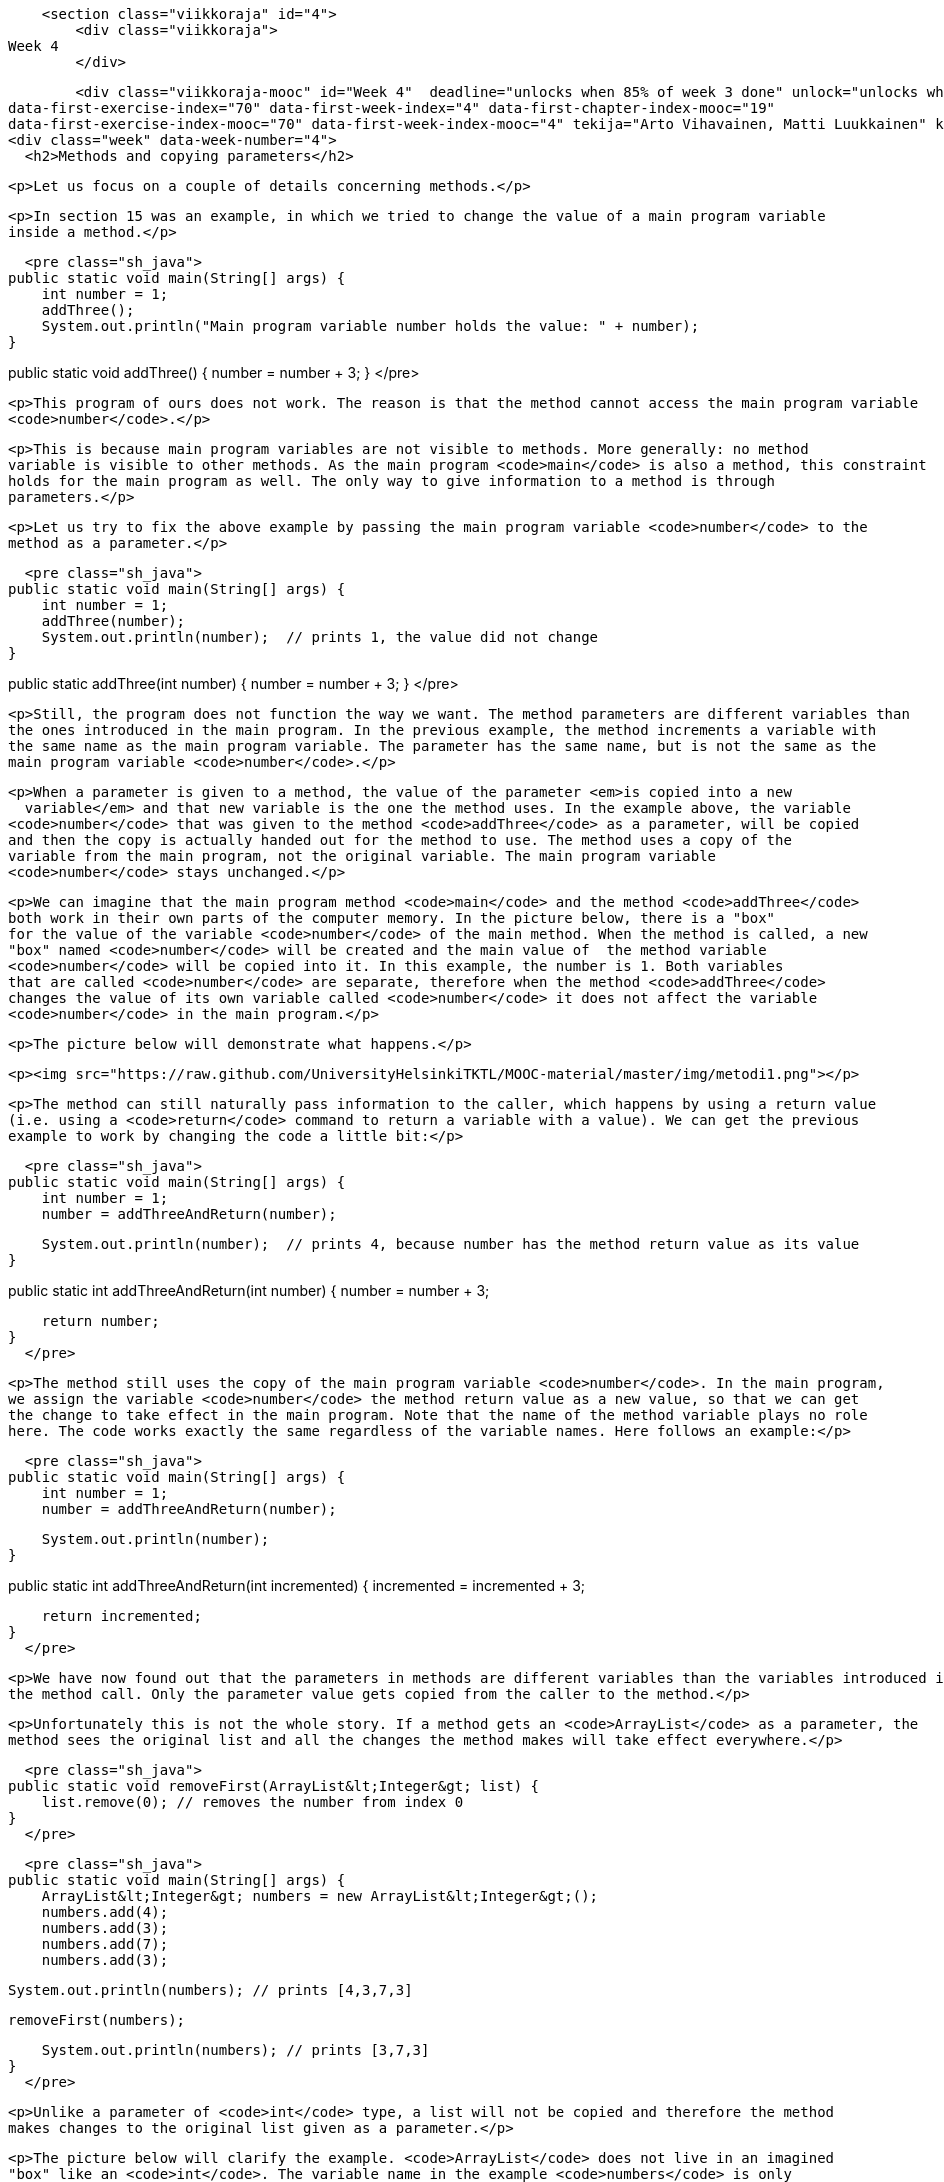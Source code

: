     <section class="viikkoraja" id="4">
        <div class="viikkoraja">
Week 4
        </div>

        <div class="viikkoraja-mooc" id="Week 4"  deadline="unlocks when 85% of week 3 done" unlock="unlocks when 85% of week 3 done" data-first-chapter-index="20"
data-first-exercise-index="70" data-first-week-index="4" data-first-chapter-index-mooc="19"
data-first-exercise-index-mooc="70" data-first-week-index-mooc="4" tekija="Arto Vihavainen, Matti Luukkainen" kaantaja="Emilia Hjelm, Alex H. Virtanen, Matti Luukkainen, Virpi Sumu, Birunthan Mohanathas">
<div class="week" data-week-number="4">
  <h2>Methods and copying parameters</h2>

  <p>Let us focus on a couple of details concerning methods.</p>

  <p>In section 15 was an example, in which we tried to change the value of a main program variable
  inside a method.</p>

  <pre class="sh_java">
public static void main(String[] args) {
    int number = 1;
    addThree();
    System.out.println("Main program variable number holds the value: " + number);
}

public static void addThree() {
    number = number + 3;
}
  </pre>

  <p>This program of ours does not work. The reason is that the method cannot access the main program variable
  <code>number</code>.</p>

  <p>This is because main program variables are not visible to methods. More generally: no method
  variable is visible to other methods. As the main program <code>main</code> is also a method, this constraint
  holds for the main program as well. The only way to give information to a method is through
  parameters.</p>

  <p>Let us try to fix the above example by passing the main program variable <code>number</code> to the
  method as a parameter.</p>

  <pre class="sh_java">
public static void main(String[] args) {
    int number = 1;
    addThree(number);
    System.out.println(number);  // prints 1, the value did not change
}

public static addThree(int number) {
    number = number + 3;
}
  </pre>

  <p>Still, the program does not function the way we want. The method parameters are different variables than
  the ones introduced in the main program. In the previous example, the method increments a variable with
  the same name as the main program variable. The parameter has the same name, but is not the same as the
  main program variable <code>number</code>.</p>

  <p>When a parameter is given to a method, the value of the parameter <em>is copied into a new
    variable</em> and that new variable is the one the method uses. In the example above, the variable
  <code>number</code> that was given to the method <code>addThree</code> as a parameter, will be copied
  and then the copy is actually handed out for the method to use. The method uses a copy of the
  variable from the main program, not the original variable. The main program variable
  <code>number</code> stays unchanged.</p>

  <p>We can imagine that the main program method <code>main</code> and the method <code>addThree</code>
  both work in their own parts of the computer memory. In the picture below, there is a "box"
  for the value of the variable <code>number</code> of the main method. When the method is called, a new
  "box" named <code>number</code> will be created and the main value of  the method variable
  <code>number</code> will be copied into it. In this example, the number is 1. Both variables
  that are called <code>number</code> are separate, therefore when the method <code>addThree</code>
  changes the value of its own variable called <code>number</code> it does not affect the variable
  <code>number</code> in the main program.</p>

  <p>The picture below will demonstrate what happens.</p>

  <p><img src="https://raw.github.com/UniversityHelsinkiTKTL/MOOC-material/master/img/metodi1.png"></p>

  <p>The method can still naturally pass information to the caller, which happens by using a return value
  (i.e. using a <code>return</code> command to return a variable with a value). We can get the previous
  example to work by changing the code a little bit:</p>

  <pre class="sh_java">
public static void main(String[] args) {
    int number = 1;
    number = addThreeAndReturn(number);

    System.out.println(number);  // prints 4, because number has the method return value as its value
}

public static int addThreeAndReturn(int number) {
    number = number + 3;

    return number;
}
  </pre>

  <p>The method still uses the copy of the main program variable <code>number</code>. In the main program,
  we assign the variable <code>number</code> the method return value as a new value, so that we can get
  the change to take effect in the main program. Note that the name of the method variable plays no role
  here. The code works exactly the same regardless of the variable names. Here follows an example:</p>

  <pre class="sh_java">
public static void main(String[] args) {
    int number = 1;
    number = addThreeAndReturn(number);

    System.out.println(number);
}

public static int addThreeAndReturn(int incremented) {
    incremented = incremented + 3;

    return incremented;
}
  </pre>

  <p>We have now found out that the parameters in methods are different variables than the variables introduced in
  the method call. Only the parameter value gets copied from the caller to the method.</p>

  <p>Unfortunately this is not the whole story. If a method gets an <code>ArrayList</code> as a parameter, the
  method sees the original list and all the changes the method makes will take effect everywhere.</p>

  <pre class="sh_java">
public static void removeFirst(ArrayList&lt;Integer&gt; list) {
    list.remove(0); // removes the number from index 0
}
  </pre>

  <pre class="sh_java">
public static void main(String[] args) {
    ArrayList&lt;Integer&gt; numbers = new ArrayList&lt;Integer&gt;();
    numbers.add(4);
    numbers.add(3);
    numbers.add(7);
    numbers.add(3);

    System.out.println(numbers); // prints [4,3,7,3]

    removeFirst(numbers);

    System.out.println(numbers); // prints [3,7,3]
}
  </pre>

  <p>Unlike a parameter of <code>int</code> type, a list will not be copied and therefore the method
  makes changes to the original list given as a parameter.</p>

  <p>The picture below will clarify the example. <code>ArrayList</code> does not live in an imagined
  "box" like an <code>int</code>. The variable name in the example <code>numbers</code> is only
  a <em>reference</em> that refers to the place where the ArrayList is. One way to visualize this is that
  an <code>ArrayList</code> is connected with a wire. The name of the <code>ArrayList</code> is a
  "wire", and the list itself is located "at the other end of the wire". When we give
  the <code>ArrayList</code> to a method as a parameter, we actually give the method a wire. When the
  method uses its parameter, it finds the original list at the other end of this wire. Actually the main program
  and the method do have separate wires, but both wires have the same original list at the end of them
  and all the changes will be made directly to the original list. During and after this week we will find
  out that many things in Java are "connected with a wire".</p>

  <p><img src="https://raw.github.com/UniversityHelsinkiTKTL/MOOC-material/master/img/metodi-lanka.PNG" height="400"></p>

  <p>Note that again the parameter name inside the method can be anything. It does not need to be the
  same as the name in the main program (or other method that calls it). In the example above, the method
  uses the name <code>list</code> but the method caller sees the same list with a different name:
  <code>numbers</code>.</p>

  <p>Now, you probably start to wonder why does the value of the parameter get copied and the original variable stay intact when the
  parameter is of <code>int</code> type, but the original list is given to the method when the parameter
  is of <code>ArrayList</code> type? In Java only the values of *<em>primitive data
      types</em>* (which are <code>int</code>, <code>double</code>, <code>char</code>,
  <code>boolean</code> and a couple of others that we have not yet discussed) get copied to the method.
  When the method parameters are of other types only the <em>references</em> are copied to the method. A
  reference is like a "wire", therefore the method can access the list using it directly. The
  variables that are not of primitive data types are of *<em>reference data types</em>*
  and are "wired" just like the ArrayList in the previous example. The method is given the
  wire and the method can access the parameter directly.</p>

  <div id="viikko4" class="tehtavat">
    <div class="tehtava">
      <h3>Combining ArrayLists</h3>

      <p>Create the method <code>public static void combine(ArrayList&lt;Integer&gt; first,
        ArrayList&lt;Integer&gt; second)</code> that inserts the items in a list called
      <code>second</code> to a list called <code>first</code>. The order of the items can be
      anything and the same item can appear in the list more than once. An example on using the
      method:</p>

      <pre class="sh_java">
ArrayList&lt;Integer&gt; list1 = new ArrayList&lt;Integer&gt;();
ArrayList&lt;Integer&gt; list2 = new ArrayList&lt;Integer&gt;();

list1.add(4);
list1.add(3);

list2.add(5);
list2.add(10);
list2.add(7);

combine(list1, list2);

System.out.println(list1); // prints [4, 3, 5, 10, 7]

System.out.println(list2); // prints [5, 10, 7]
      </pre>

      <p>We can use the method <code>addAll</code> provided by the ArrayList class to add one list in
      another list. The list gets the other list, whose items are to be added, as a parameter.</p>
    </div>

    <div class="tehtava">
      <h3>Smart combining</h3>

      <p>Create the method <code>smartCombine</code> that works like the previous
      <code>combine</code> method except that numbers can be on the list only once. This means that the method
      adds a new number to the list only if the list does not already contain that number. You might
      find the method <code>contains</code> from the ArrayList class useful. You can use that method
      to check if a number is in the list.</p>
    </div>
  </div>

  <h2>Instructions on code-writing and problem solving</h2>

  <p>Two of the leading software developers, <em>Martin Fowler</em> and <em>Kent Beck</em> have said in the book <em>Refactoring: Improving the Design of Existing Code</em> that:</p>

  <ul>
    <li>Fowler: <em>"Any fool can write code that a computer can understand. Good programmers write code
      that humans can understand."</em></li>

    <li>Beck: <em>"I'm not a great programmer, I'm just good a programmer with great
      habits."</em></li>
  </ul>

  <p>[Update: previously both quotes were credited to Kent Beck. Our thanks go to Esko Luontola <a href="http://sourceforge.net/p/mooc-issues/tickets/451/">for pointing out this mistake</a>]:</a>
<p>We are now taking the first steps towards becoming good programmers.</p>

<h3>Well indented and "breathing" code</h3>

<p>Let us take a look at a code that first adds numbers to a list and then prints the items fo the list. Then all instances of a certain number are removed from the list and the list gets printed.</p>

<p>First, we write the code badly and without indentations:</p>

<pre class="sh_java">

public static void main(String[] args) {
ArrayList&lt;Integer&gt; numbers = new ArrayList&lt;Integer&gt;();
numbers.add(4);
numbers.add(3);
numbers.add(7);
numbers.add(3);
System.out.println("The numbers in the beginning:");
for (int number : numbers) {
System.out.println(number);
}
while (numbers.contains(Integer.valueOf(3))) {
numbers.remove(Integer.valueOf(3));
}
System.out.println("The numbers after removal:");
for (int number : numbers) {
System.out.println(number);
}
</pre>

<p>Even though the unindented code works, it is unpleasant to read. Let us indent the code (you can get
NetBeans to auto-indent your code by pressing Alt+Shift+F) and separate logical parts with line
breaks:</p>

<pre class="sh_java">
public static void main(String[] args) {
    ArrayList&lt;Integer&gt; numbers = new ArrayList&lt;Integer&gt;();
    numbers.add(4);
    numbers.add(3);
    numbers.add(7);
    numbers.add(3);

    System.out.println("The numbers in the beginning:");

    // here we print numbers
    for (int number : numbers) {
        System.out.println(number);
    }

    // checks if the list contains the number 3
    while (numbers.contains(Integer.valueOf(3))) {
        numbers.remove(Integer.valueOf(3));  // if yes, it is removed
    }
    // we use a while structure to get all the threes removed!

    System.out.println("The numbers after removal:");

     // here we print numbers
    for (int number : numbers) {
        System.out.println(number);
    }
}
</pre>

<p>Now, the code starts to make sense. For example, the printing and the number removal are two logical
parts, therefore they are separated with line breaks. The code is <em>airy</em> and reading the code is
much more pleasant.</p>

<p>There are even comments in the code to help the reader understand what happens and where!</p>

<h3>Getting rid of copy-paste with methods</h3>

<p>What could be called the Original sin of a programmer is to create copy-paste code. This means using the same code in
multiple places by copy-pasting it around the source code. In our example, the printing of the list is done twice. The
code that handles the printing part should be separated as its own method. Then the printing method should be called from
the main program:</p>

<pre class="sh_java">
public static void main(String[] args) {
    ArrayList&lt;Integer&gt; numbers = new ArrayList&lt;Integer&gt;();
    numbers.add(4);
    numbers.add(3);
    numbers.add(7);
    numbers.add(3);

    System.out.println("The numbers in the beginning:");

    // here we print numbers
    print(numbers);

    while (numbers.contains(Integer.valueOf(3))) {
        numbers.remove(Integer.valueOf(3));
    }

    System.out.println("The numbers after removal:");

    // here we print numbers
    print(numbers);
}

public static void print(ArrayList&lt;Integer&gt; numbers) {
    for (int number : numbers) {
        System.out.println( number );
    }
}
</pre>

<h3>Slicing separate tasks into methods with descriptive names</h3>

<p>Now, the code has become even more easy to read. A distinctively separate entity, the printing of the
list is now a method that is easy to understand. By defining a new method the readability of the main
program has improved. Pay attention to the descriptive name of the method: the name describes exactly what
the method does. Next, we can remove the advising comments <em>here we print numbers</em> , because the name of the
method speaks for itself.</p>

<p>There is still room for improvements in writing the program. The main program still looks a bit messy, since
there is an "unaesthetic" code line that directly manipulates the list, in between the neat
method calls. Let us turn that unaesthetic piece of code into a method:</p>

<pre class="sh_java">
public static void main(String[] args) {
    ArrayList&lt;Integer&gt; numbers = new ArrayList&lt;Integer&gt;();
    numbers.add(4);
    numbers.add(3);
    numbers.add(7);
    numbers.add(3);

    System.out.println("The numbers in the beginning:");
    print(numbers);

    remove(numbers, 3);

    System.out.println("The numbers after removal:");
    print(numbers);
}

public static void print(ArrayList&lt;Integer&gt; numbers) {
    for (int number : numbers) {
        System.out.println( number );
    }
}

public static void remove(ArrayList&lt;Integer&gt; numbers, int removed) {
    while (numbers.contains(Integer.valueOf(removed))) {
        numbers.remove(Integer.valueOf(removed));
    }
}
</pre>

<p>In the example above, we created a new descriptively named method out of a separate logical entity,
i.e. removing all the instances of a certain number. The resulting main program is now very
understandable - almost like natural language. Both methods are very simple and easy to understand as
well.</p>

<p>Kent Beck might be proud of what we have accomplished! The code is easy to understand, easy to
modify and does not include any copy-paste.</p><!--
DEPRECATED
<div class="tehtavat">
  <h3>Texter</h3>
<p>*Note: the assignment has proved to be quite challenging for the first assignment of the week. If you do not immediately get what is the point in this assignment, skip it and do the rest of the assignments first before getting back to this.*</p>
  <p>The assignment files contain a text editor made by Curtis Coder. The program is created as one single method!  Your job is to <em>refactor the code</em>, meaning that you should clean the code up following the principals given in the example above.</p>
  <h4>Commands away from main</h4>
  <p> Create an own method for each of the commands excluding quit. The method that corresponds to the command gets a reader (so that it can interact with the user) and a list of lines (so that it is able to modify them) as parameters. Create the methods:</p>
    <ul>
      <li><code>public static void print(Scanner reader, ArrayList&lt;String&gt; lines)</code></li>
      <li><code>public static void reset(Scanner reader, ArrayList&lt;String&gt; lines)</code></li>
      <li><code>public static void remove(Scanner reader, ArrayList&lt;String&gt; lines)</code></li>
      <li><code>public static void add(Scanner reader, ArrayList&lt;String&gt; lines)</code></li>
      <li><code>public static void count(Scanner reader, ArrayList&lt;String&gt; lines)</code></li>
    </ul>
  <p>After the methods are finished you should change the main method code so that it uses the newly-created methods to implement the commands. The new main method should only ask the name of the command from the user and then call the right method (from the list above) to do the work. The program should work like the original did regardless of the cleanup!</p>
  <h4>Reading the line number</h4>
  <p>After the now taken measures the code still has some repetition left, the reading of the line numbers. Create the method <code>public static int askLineNumber(String question,
 Scanner reader)</code>. This method prints the question and reads the line number. Return value is -1 if the user entered a blank line (i.e. just pressed enter).</p>
<p>*Hint:* you can use the following method body:</p>
<pre class="sh_java">
    public static int askLineNumber(String question, Scanner reader) {
        System.out.println(question);
        String line = // read a line from the user
        // if the line was empty, -1 gets returned;
        if (line.isEmpty()) {
            return -1;
        }
        // otherwise turn the line variable into an integer using Integer.parseint and return that
        return ...
    }
</pre>
  <h4>Call the method <code>askLineNumber</code> from the method <code>remove</code></h4>
  <p>The method <code>remove</code> reads a line number from the user.
Change the <code>remove</code> method to use the <code>askLineNumber</code> method you just created.</p>
  <h4>Call the <code>askLineNumber</code> method from the method <code>add</code></h4>
  <p>The method <code>add</code> reads a line number from the user as well.
Use the <code>askLineNumber</code> method to read the line number.</p>
  <h3>The least common multiple</h3>
  <p>In this assignment the least common multiple of two numbers is calculated using their greatest common divisor. </p>
  <p><a href="http://en.wikipedia.org/wiki/Least_common_multiple">The least common multiple</a> is the smallest whole number that is exactly divisible (i.e. remainder is 0) by the numbers in question. It can be calculated easily, if we know the greatest common divisor of the numbers.
<a href="http://en.wikipedia.org/wiki/Greatest_common_divisor">The greatest common divisor</a> means the greatest number that divides the numbers in question so that the result is a whole number.</p>
  <p>For example, the greatest common divisor of the numbers 32 and 6 is 2, because 32 / 2 = 16 and 6 / 2 = 3 and there is no greater number that those two numbers could be exactly divided with.</p>
  <p>The least common multiple of the numbers 32 and 6 is 96, because 96 / 32 = 3 ja 96 / 6 = 16, and there is no smaller number that those two numbers could be exactly divided with.</p>
  <h4>Calculating the greatest common divisor</h4>
  <p>Create the method <code>public static int greatestCommonDivisor(int number1, int number2)</code> into the class <code>LeastCommonMultiple</code>. The method calculates the greatest common divisor of the two numbers it gets as parameters and retuns the resulting number.</p>
-->
<!--
Alla oleva materiaali on nyt oikea. Sisältää jo koko ohpen. Mukaanlukien 1 jo käännetty tehtävä
-->

<h2 id="olio_ohjelmointi">Object-oriented programming</h2>

<p>Before we begin, here is a small introduction to object-oriented programming.</p>

<p>In procedural programming - which is the way of programming we have been studying so far - a
program is divided in to smaller parts, methods. A method works as a separate part of a program and it
can be called from anywhere in the program. When a method is called, execution of the program moves to
the beginning of the called method. After the execution of the method is done, the program will continue
from where the method was called.</p>

<p>In object oriented programming, just like in procedural programming, we attempt to divide a program
into smaller parts. In object-oriented programming the small parts are objects. Each separate object
has its own individual responsibility; an object contains a related group of information and
functionality. Object-oriented programs consist of multiple objects which together define how the
program works.</p>

<h3>Object</h3>

<p>We have already used many of the ready-made objects in Java. For example, <code>ArrayLists</code>
are objects. Each separate list consists of information related to it; that is, <i>the state of the
  object</i>. Functionality is also contained in the ArrayList objects: the methods by which the state of the
object can be altered. As an example, there are two ArrayList objects in the following piece of code,
<code>cities</code> and <code>countries</code> :</p>

<pre class="sh_java">
public static void main(String[] args) {
    ArrayList&lt;String&gt; cities = new ArrayList&lt;String&gt;();
    ArrayList&lt;String&gt; countries = new ArrayList&lt;String&gt;();

    countries.add("Finland");
    countries.add("Germany");
    countries.add("Netherlands");

    cities.add("Berliini");
    cities.add("Nijmegen");
    cities.add("Turku");
    cities.add("Helsinki");

    System.out.println("number of countries " + countries.size() );
    System.out.println("number of cities " + cities.size() );
}
</pre>

<p>Both the <code>countries</code> object and the <code>cities</code> object live a life of their own.
The state of each is not related to the state of the other. For example, the state of the
<code>countries</code> object consists of the Strings "Finland", "Germany" and
"Netherlands" that are in the list, probably also the information of how many countries are
in the list.</p>

<p>When doing a method call related to an object (for example,
<code>countries.add("Finland");</code>), the name of the object whose method is being called
goes to the left side of the period sign (dot), and to the right side goes the name of the method itself. When
asking how many Strings the <code>countries</code> list contains, we call countries.size(). We are
calling the method <code>size</code> of the object <code>countries</code>. What the method returns
depends on the state of the object in question, other objects do not affect the execution of the
method in any way.</p>

<p>We have used the command <code>new</code> many times already. For example, creation of a list
(<code>ArrayList</code>) and creation of a reader (<code>Scanner</code>) have been done using the
command <code>new</code>. The reason is that both of these are <em>classes</em> from which the object
is created. In Java, objects are always created with <code>new</code>, except in a few cases.</p>

<p>One of the cases where you do not always need to use <code>new</code> is in the construction of
Strings. The familiar way to create a String is actually an abbreviated way of using <code>new</code>.
A String can also be created with new just like any other object:</p>

<pre class="sh_java">
String text = "some text";       // abbreviated way of creating a String
String anotherText = new String("more text");
</pre>

<p>Cases in which ready-made parts of Java call <code>new</code> out of sight of the programmer also
exist.</p>

<h3>Class</h3>

<p>It is clear that all objects are not similar to one another. For example, <code>ArrayList</code>
objects differ drastically from <code>String</code> objects. All <code>ArrayList</code>s have the same
methods <code>add</code>, <code>contains</code>, <code>remove</code>, <code>size</code>, ... and
respectively all <code>String</code> objects have the same methods (<code>substring</code>,
<code>length</code>, <code>charAt</code>, ...). Arraylist and String objects do not have the same
methods because they are different types of objects.</p>

<p>The type of a certain group of objects is called a *class*. <code>ArrayList</code> is
a class, as are <code>String</code>, <code>Scanner</code>, and so forth. Objects, on the other hand, are
<em>instances</em> of classes.</p>

<p>Objects of the same class all have the same methods and a similar state. For example, the state of
an <code>ArrayList</code> object consists of elements inserted to the list while the state of a
<code>String</code> object consists of a string of characters.</p>

<h3>A class and its objects</h3>

<p>A *class defines* what kind of objects it has:</p>

<ul>
  <li>*what methods the objects have*</li>

  <li>*what the state of the objects are, or in other words, what kind of attributes the objects
    have*</li>
</ul>

<p>A class describes the "blueprint" of the objects that are made out of it (are instances of it).</p>

<p>Lets take an analogy from the world outside of computers: the blueprints of a house. The blueprints
define how the building is to be built and in that way dictate the shape and size of it. The blueprints
are the class, they define the general characteristics of the objects created out of that class:</p>

<p><img src="https://raw.github.com/UniversityHelsinkiTKTL/MOOC-material/master/img/class.jpg"></p>

<p>Individual objects, the houses in our analogy, are made from that same blueprint. They are instances
of the same class. The state of individual objects, the attributes, can vary (color of walls,
building material of the roof, doors, windowsills, etc...). Here is one instance of a House
object:</p>

<p><img src="https://raw.github.com/UniversityHelsinkiTKTL/MOOC-material/master/img/object.jpg" height="250"></p>

<p>An object is always created from its class by calling the method - the <em>constructor</em> - that
creates the object with the command <code>new</code>. For example, a new instance is created from the
class Scanner by calling <code>new Scanner(..)</code>:</p>

<pre class="sh_java">
Scanner reader = new Scanner(System.in);
</pre>

<p>Constructors take parameters the way any other method does.</p>

<div class="tehtavat">
  <div class="tehtava">
    <h3>Accounts</h3>

    <p>You are handed a ready-made class <code>Account</code> along with your exercise files. The object
    of the class <code>Account</code> represents a bank account that has a balance (meaning some
    amount of money). The accounts are used as follows:</p>

    <pre class="sh_java">
Account bartosAccount = new Account("Barto's account",100.00);
Account bartosSwissAccount = new Account("Barto's account in Switzerland",1000000.00);

System.out.println("Initial state");
System.out.println(bartosAccount);
System.out.println(bartosSwissAccount);

bartosAccount.withdrawal(20);
System.out.println("Barto's account balance is now: "+bartosAccount.balance());
bartosSwissAccount.deposit(200);
System.out.println("Barto's Swiss account balance is now: "+bartosSwissAccount.balance());

System.out.println("Final state");
System.out.println(bartosAccount);
System.out.println(bartosSwissAccount);
    </pre>

    <h4>Your first account</h4>

    <p>*Note:* there is a different exercise template for each of the sub-exercises.
    For this exercise use the template 072.1</p>

    <p>Create a program that creates an account with the balance of 100.0, deposits 20.0 and prints
    the account. *Note!* do all the steps described in the exercise exactly in the
    described order!</p>

    <h4>Your first money transfer</h4>

    <p>*Note:* there is a different exercise template for each of the sub-exercises.
    For this exercise use the template 072.2</p>

    <p>Create a program that:</p>

    <ol>
      <li>Creates an account named <code>"Matt's account"</code> with the balance
      of 1000</li>

      <li>Creates an account named <code>"My account"</code> with the balance of 0</li>

      <li>Withdraws 100.0 from Matt's account</li>

      <li>Deposits 100.0 to My account</li>

      <li>Prints both accounts</li>
    </ol>

    <h4>Money transfers</h4>

    <p>*Note:* there is a different exercise template for each of the sub-exercises.
    For this exercise use the template 072.3</p>

    <p>In the above program, you made a money transfer from one person to another. Let us next
    create a method that does the same!</p>

    <p>Create the method <code>public static void transfer(Account from, Account to, double
      howMuch)</code> in the given program body. The method transfers money from one account to
    another. You do not need to check that the <code>from</code> account has enough balance.</p>

    <p>After completing the above, make sure that your <code>main</code> method does the following:</p>

    <ol>
      <li>Creates an account <code>"A"</code> with the balance of 100.0</li>

      <li>Creates an account <code>"B"</code> with the balance of 0.0</li>

      <li>Creates an account <code>"C"</code> with the balance of 0.0</li>

      <li>Transfers 50.0 from account A to account B</li>

      <li>Transfers 25.0 from account B to account C</li>
    </ol>
  </div>
</div>

<h3>Defining your own class - object variables</h3>

<p>A class is defined to serve some meaningful whole. Often a "meaningful whole" represents
something from the real world. If a computer program needs to handle personal data it could be sensible
to define a separate class <code>Person</code> which then holds methods and attributes related to an
individual.</p>

<p>Let us go ahead and assume that we have a project frame with an empty main program:</p>

<pre class="sh_java sh_sourceCode">
<span class="sh_keyword">public</span> <span class="sh_keyword">class</span><span class=
"sh_normal"> </span><span class="sh_classname">Main</span> <span class="sh_cbracket">{</span>

    <span class="sh_keyword">public</span> <span class="sh_keyword">static</span> <span class=
"sh_type">void</span> <span class="sh_function">main</span><span class="sh_symbol">(</span>String<span class=
"sh_symbol">[]</span> args<span class="sh_symbol">)</span> <span class="sh_cbracket">{</span>
    <span class="sh_cbracket">}</span>

<span class="sh_cbracket">}</span>
</pre>

<p>We will create a new class in our project. In NetBeans, this can be done in <em>projects</em> on the
left, from the right click menu select <em>new</em>, <em>java class</em>. We will name the class in
the dialog that pops up.</p>

<p>Just as with variables and methods, the name of the class should always be as descriptive as
possible. Sometimes as a project progresses a class might transform into something different in order
meet the programmer's needs. In situations like this, it is possible to rename your class with
ease (<a href="http://mooc.fi/courses/general/programming/#netbeans-tips">see the NetBeans
  guide</a>).</p>

<p>Let us create a class named <code>Person</code>. The class will exist in its own
<code>Person.java</code> file. Since the main program is in its own file the program now consists of
two files in total. At first the class will be empty:</p>

<pre class="sh_java sh_sourceCode">
<span class="sh_keyword">public</span> <span class="sh_keyword">class</span><span class=
"sh_normal"> </span><span class="sh_classname">Person</span> <span class="sh_cbracket">{</span>

<span class="sh_cbracket">}</span>
</pre>

<p>The class has to define what methods and attributes the objects created from the class will have.
Let us decide that each person has a name and an age. It feels natural to represent the name as a
String and the age as an integer. Let us add this to our schematics:</p>

<pre class="sh_java sh_sourceCode">
<span class="sh_keyword">public</span> <span class="sh_keyword">class</span><span class=
"sh_normal"> </span><span class="sh_classname">Person</span> <span class="sh_cbracket">{</span>
    <span class="sh_keyword">private</span> <span class="sh_usertype">String</span><span class=
"sh_normal"> </span>name<span class="sh_symbol">;</span>
    <span class="sh_keyword">private</span> <span class="sh_type">int</span> age<span class="sh_symbol">;</span>
<span class="sh_cbracket">}</span>
</pre>

<p>Above, we defined that all instances created from the <code>Person</code> class have a name and an
age. Defining attributes is done in a quite similar fashion as with normal variables. In this case
though, there is the keyword <code>private</code> in front. This keyword means that <code>name</code>
and <code>age</code> will not show outside of the object, but are instead hidden within it. Hiding
things within an object is called <em>encapsulation</em>.</p>

<p>Variables defined within a class are called <i>object variables</i>, <i>object fields</i> or
<i>object attributes</i>. A beloved child has many names.</p>

<p>So, we have defined the schematics -- the class -- for the person object. All person objects have
the variables <code>name</code> and <code>age</code>. The 'state' of the objects is determined
by the values that have been set to its variables.</p>

<h3>Defining your own class - constructor, or "formatting the state"</h3>

<p>When an object is created its starting state is defined at the same time. Self-defined objects are
created for the most part in the same way as ready-made objects (<code>ArrayList</code> objects for example)
are created. Objects are created with the <code>new</code> command. When creating an object it would be
handy to be able to set the values of some of the variables of that object.</p>

<pre class="sh_java sh_sourceCode">
    <span class="sh_keyword">public</span> <span class="sh_keyword">static</span> <span class=
"sh_type">void</span> <span class="sh_function">main</span><span class="sh_symbol">(</span>String<span class=
"sh_symbol">[]</span> args<span class="sh_symbol">)</span> <span class="sh_cbracket">{</span>
        <span class="sh_usertype">Person</span><span class="sh_normal"> </span>bob <span class=
"sh_symbol">=</span> <span class="sh_keyword">new</span> <span class="sh_function">Person</span><span class=
"sh_symbol">(</span><span class="sh_string">"Bob"</span><span class="sh_symbol">);</span>
        <span class="sh_comment">// ...</span>
    <span class="sh_cbracket">}</span>
</pre>

<p>This can be achieved by defining the method that creates the object, <em>the constructor</em>. The
constructor for the <code>Person</code> class that creates a new <code>Person</code> object has been
defined in the following example. In the constructor, the person that is being created gets 0 as her age and her
name is received from the parameter of the constructor.</p>

<pre class="sh_java sh_sourceCode">
<span class="sh_keyword">public</span> <span class="sh_keyword">class</span><span class=
"sh_normal"> </span><span class="sh_classname">Person</span> <span class="sh_cbracket">{</span>
    <span class="sh_keyword">private</span> <span class="sh_usertype">String</span><span class=
"sh_normal"> </span>name<span class="sh_symbol">;</span>
    <span class="sh_keyword">private</span> <span class="sh_type">int</span> age<span class="sh_symbol">;</span>

    <span class="sh_keyword">public</span> <span class="sh_function">Person</span><span class=
"sh_symbol">(</span><span class="sh_usertype">String</span><span class="sh_normal"> </span>initialName<span class=
"sh_symbol">)</span> <span class="sh_cbracket">{</span>
        <span class="sh_keyword">this</span><span class="sh_symbol">.</span>age <span class=
"sh_symbol">=</span> <span class="sh_number">0</span><span class="sh_symbol">;</span>
        <span class="sh_keyword">this</span><span class="sh_symbol">.</span>name <span class=
"sh_symbol">=</span> initialName<span class="sh_symbol">;</span>
    <span class="sh_cbracket">}</span>
<span class="sh_cbracket">}</span>
</pre>

<p>The constructor always has the same name as the class. In the code above, the class is
<code>Person</code> and the constructor is <code>public Person(String initialName)</code>. The value
the constructor receives as a parameter is in parentheses after the name of the constructor. You can
imagine the constructor as a method that Java runs when an object is created with the command <code>new
  Person("Bob");</code> Whenever an object is created from a class, the constructor of that
class is called.</p>

<p>A few notes: within the constructor there is a command <code>this.age = 0</code>. Through it, we set
a value for this particular object; we define the internal variable age of "this" object. Another
command we use is <code>this.name = initialName;</code>. Again, we give the internal variable called name the String
that is defined in the constructor. The variables <code>age</code> and <code>name</code> are automatically visible in the
constructor and elsewhere in the object. They are referred to with the <code>this</code>
prefix. Due to the <code>private</code> modifier, the variables cannot be seen from outside the
object.</p>

<p>One more thing: if the programmer does not create a constructor for her class, Java will
automatically create a default constructor for it. A default constructor is a constructor that does nothing. So,
if you for some reason do not need a constructor you do not need to write one.</p>

<h3>Class definition - methods</h3>

<p>We already know how to create and initialize objects. However, objects are useless if they cannot do
anything. Therefore, objects should have methods. Let us add to the <code>Person</code> class a method that prints
the object on the screen:</p>

<pre class="sh_java">
public class Person {
    private String name;
    private int age;

    public Person(String nameAtStart) {
        this.age = 0;
        this.name = nameAtStart;
    }

    public void printPerson() {
        System.out.println(this.name + ", age " + this.age + " years");
    }
}
</pre>

<p>As seen above, the method is written within the class. The method name is prefixed with <code>public
  void</code> since it is assumed that users of the object should be capable of using the method and the
method should not return anything. With objects the keyword <code>static</code> is not used in method
definitions. Next week, we will clarify the reason behind that.</p>

<p>Inside the method <code>printPerson</code>, there is a single line of code that uses the object
variables <code>name</code> and <code>age</code>. The prefix <code>this</code> is used to emphasize
that we are referring to the name and age of <em>this</em> object. All the object variables are visible
from all the methods of the object.</p>

<p>Let us create three persons and ask them to print themselves:</p>

<pre class="sh_java">
public class Main {

    public static void main(String[] args) {
        Person pekka = new Person("Pekka");
        Person brian = new Person("Brian");
        Person martin = new Person("Martin");

        pekka.printPerson();
        brian.printPerson();
        martin.printPerson();
    }
}
</pre>

<p>The output is:</p>

<pre>
Pekka, age 0 years
Brian, age 0 years
Martin, age 0 years
</pre>

<div class="tehtavat">
  <div class="tehtava">
    <h3>Product</h3>

    <p>Create a class <code>Product</code> that represents a product sold in a webshop. A product
    has a price, amount and name.</p>

    <p>A new class can be created as follows: Point at the project <em>073.Product</em> in the
    <em>projects</em> tab and click the right mouse button. Then select <em>new</em> and <em>java
      class</em>. When a dialog opens, give the class the name <code>Product</code>.</p>

    <p>The class should have:</p>

    <ul>
      <li>A constructor <code>public Product(String nameAtStart, double priceAtStart, int
        amountAtStart)</code></li>

      <li>A method <code>public void printProduct()</code> that prints a product in the following
      form:

      <pre>
Banana, price 1.1, amount 13
      </pre>
      </li>
    </ul>
  </div>
</div>

<h3>More methods</h3>

<p>Let us create a method that can be used to increase the age of a person by one:</p>

<pre class="sh_java">
public class Person {
    // ...

    public void becomeOlder() {
        this.age++;;    // same as this.age = this.age + 1;
    }
}
</pre>

<p>As expected, the method is written inside the class <code>Person</code>. The method increases the
value of object variable <code>age</code> by one.</p>

<p>Let us call the method and see what happens:</p>

<pre class="sh_java">
public class Main {

    public static void main(String[] args) {
        Person pekka = new Person("Pekka");
        Person andrew = new Person("Andrew");

        pekka.printPerson();
        andrew.printPerson();

        System.out.println("");

        pekka.becomeOlder();
        pekka.becomeOlder();

        pekka.printPerson();
        andrew.printPerson();
    }
}
</pre>

<p>Output:</p>

<pre>
Pekka, age 0 years
Andrew, age 0 years

Pekka, age 2 years
Andrew, age 0 years
</pre>

<p>When born, both objects have age 0 due to the line <code>this.age = 0;</code> in the constructor.
The method <code>becomeOlder</code> of object <code>pekka</code> is called twice. As the output shows, this
causes the age of pekka to increase by two. It should be noted that when the method
<code>becomeOlder</code> is called in the object <code>pekka</code>, the other object <code>andrew</code>
is not touched at all and he remains at age 0. The state of an object is independent of the other
objects!</p>

<p>Also, the object methods can return a value to the caller of the method. Let us define a method that
can be used to ask for the age of a person:</p>

<pre class="sh_java">
public class Person {
    // ...

    public int getAge() {
        return this.age;
    }
}
</pre>

<p>Now the <code>void</code> in the method definition is replaced with <code>int</code> since the value
the method returns has the type integer. The following example demonstrates, how the value returned by a
method can be used:</p>

<pre class="sh_java">
public class Main {

    public static void main(String[] args) {
        Person pekka = new Person("Pekka");
        Person andrew = new Person("Andrew");

        pekka.becomeOlder();
        pekka.becomeOlder();

        andrew.becomeOlder();

        System.out.println( "Age of Pekka: "+pekka.getAge() );
        System.out.println( "Age of Andrew: "+andrew.getAge() );

        int total = pekka.getAge() + andrew.getAge();

        System.out.println( "Pekka and Andrew total of "+total+ " years old" );
    }
}
</pre>

<p>Output:</p>

<pre>
Age of Pekka: 2
Age of Andrew: 1

Pekka and Andrew total of 3 years old
</pre>

<div class="tehtavat">
  <div class="tehtava">
    <h3>Multiplier</h3>

    <p>Implement the class <code>Multiplier</code> that has:</p>

    <ul>
      <li>a constructor <code>public Multiplier(int number)</code>.</li>

      <li>a method <code>public int multiply(int otherNumber)</code> that returns
      <code>otherNumber</code> multiplied by <code>number</code> (i.e., the constructor
      parameter).</li>
    </ul>

    <p>Example of usage:</p>

    <pre class="sh_java">
Multiplier threeMultiplier = new Multiplier(3);
System.out.println("threeMultiplier.multiply(2): " + threeMultiplier.multiply(2));

Multiplier fourMultiplier = new Multiplier(4);
System.out.println("fourMultiplier.multiply(2): " + fourMultiplier.multiply(2));

System.out.println("threeMultiplier.multiply(1): " + threeMultiplier.multiply(1));
System.out.println("fourMultiplier.multiply(1): " + fourMultiplier.multiply(1));
    </pre>

    <p>Output</p>

    <pre>
threeMultiplier.multiply(2): 6
fourMultiplier.multiply(2): 8
threeMultiplier.multiply(1): 3
fourMultiplier.multiply(1): 4
    </pre>
  </div>

  <div class="tehtava">
    <h3>Decreasing counter</h3>

    <p>The starting point of this exercise is a partially implemented class
    <code>DecreasingCounter</code>:</p>

    <pre class="sh_java">
public class DecreasingCounter {
    private int value;   // object variable that remembers the value of the counter

    public DecreasingCounter(int valueAtStart) {
        this.value = valueAtStart;
    }

    public void printValue() {
        System.out.println("value: " + this.value);
    }

    public void decrease() {
        // write here the code that decrements the value of counter by one
    }

    // and here the rest of the methods
}
    </pre>

    <p>The counter can be used as follows:</p>

    <pre class="sh_java">
public class Main {
    public static void main(String[] args) {
        DecreasingCounter counter = new DecreasingCounter(10);

        counter.printValue();

        counter.decrease();
        counter.printValue();

        counter.decrease();
        counter.printValue();
    }
}
    </pre>

    <p>Output should be:</p>

    <pre>
value: 10
value: 9
value: 8
    </pre>

    <p>The constructor of <code>DecreasingCounter</code> receives as parameter the initial value of
    the counter. In the example, the constructor parameter is <code>10</code>, which is then set to the
    object variable <code>this.value</code>. The value of the counter can be printed with the method
    <code>printValue()</code>. The method <code>decrease()</code> should decrease the value of the
    counter by one.</p>

    <h4>Implementing method decrease()</h4>

    <p>Implement the method <code>decrease()</code> so that when called, the object variable
    <code>this.value</code> is decreased by one. When this is done, your program should work as the
    example above.</p>

    <h4>Value remains positive</h4>

    <p>Change your implementation of the method <code>decrease()</code> so that the value of the
    counter will not drop below zero. If the method is called when the value is zero, nothing
    should happen:</p>

    <pre class="sh_java">
public class Main {
    public static void main(String[] args) {
        DecreasingCounter counter = new DecreasingCounter(2);

        counter.printValue();

        counter.decrease();
        counter.printValue();

        counter.decrease();
        counter.printValue();

        counter.decrease();
        counter.printValue();
    }
}
    </pre>

    <p>Output should be:</p>

    <pre>
value: 2
value: 1
value: 0
value: 0
    </pre>

    <h4>Counter reset</h4>

    <p>Implement the method <code>public void reset()</code> that sets the value of the counter to
    zero. Example of usage:</p>

    <pre class="sh_java">
public class Main {
    public static void main(String[] args) {
        DecreasingCounter counter = new DecreasingCounter(100);

        counter.printValue();

        counter.reset();
        counter.printValue();

        counter.decrease();
        counter.printValue();
    }
}
    </pre>

    <p>Output:</p>

    <pre>
value: 100
value: 0
value: 0
    </pre>

    <h4>Back to initial value</h4>

    <p>Implement the method <code>public void setInitial()</code>, which returns the counter to its
    initial value:</p>

    <pre class="sh_java">
public class Main {
    public static void main(String[] args) {
        DecreasingCounter counter = new DecreasingCounter(100);

        counter.printValue();

        counter.decrease();
        counter.printValue();

        counter.decrease();
        counter.printValue();

        counter.reset();
        counter.printValue();

        counter.setInitial();
        counter.printValue();
    }
}
    </pre>

    <p>Output:</p>

    <pre>
value: 100
value: 99
value: 98
value: 0
value: 100
    </pre>

    <p>*Hint*: add to the class a new object variable that remembers the initial
    value of the counter</p>
  </div>

  <div class="tehtava">
    <h3>Menu</h3>

    <p>In this assignment, we will implement a class <code>Menu</code> that holds information about
    meals that are available in a cafeteria.</p>

    <p>Our starting point is the following class skeleton:</p>

    <pre class="sh_java">
import java.util.ArrayList;

public class Menu {

    private ArrayList&lt;String&gt; meals;

    public Menu() {
        this.meals = new ArrayList&lt;String&gt;();
    }

    // Implement the methods here
}
    </pre>

    <p>Menu objects store the information of meals using an object variable of type
    ArrayList&lt;String&gt;</p>

    <h4>Adding a meal to menu</h4>

    <p>Implement the method <code>public void addMeal(String meal)</code> that adds a new meal to
    the list <code>this.meals</code> of a Menu object. If the meal is already in the list, it
    should not be added.</p>

    <h4>Printing the menu</h4>

    <p>Implement the method <code>public void printMeals()</code> that prints the meals in a menu.
    As an example, the output after three additions could be:</p>

    <pre>
Hamburger
Fish'n'Chips
Sauerkraut
    </pre>

    <h4>Clearing a menu</h4>

    <p>Implement the method <code>public void clearMenu()</code> that clears a menu. After
    calling this method, the menu should be empty. Class <code>ArrayList</code> has a method that is
    useful here. Within your method body write <code>meals.</code> and see how NetBeans helps you
    by showing the available methods.</p>
  </div>
</div>

<h3>The Person class grows</h3>

<p>Let us get back to work on the <code>Person</code> class. The current version of the class looks
like this:</p>

<pre class="sh_java sh_sourceCode">
<span class="sh_keyword">public</span> <span class="sh_keyword">class</span><span class=
"sh_normal"> </span><span class="sh_classname">Person</span> <span class="sh_cbracket">{</span>
    <span class="sh_keyword">private</span> <span class="sh_usertype">String</span><span class=
"sh_normal"> </span>name<span class="sh_symbol">;</span>
    <span class="sh_keyword">private</span> <span class="sh_type">int</span> age<span class="sh_symbol">;</span>

    <span class="sh_keyword">public</span> <span class="sh_function">Person</span><span class=
"sh_symbol">(</span><span class="sh_usertype">String</span><span class="sh_normal"> </span>initialName<span class=
"sh_symbol">)</span> <span class="sh_cbracket">{</span>
        <span class="sh_keyword">this</span><span class="sh_symbol">.</span>age <span class=
"sh_symbol">=</span> <span class="sh_number">0</span><span class="sh_symbol">;</span>
        <span class="sh_keyword">this</span><span class="sh_symbol">.</span>name <span class=
"sh_symbol">=</span> initialName<span class="sh_symbol">;</span>
    <span class="sh_cbracket">}</span>

    <span class="sh_keyword">public</span> <span class="sh_type">void</span> <span class=
"sh_function">printPerson</span><span class="sh_symbol">()</span> <span class="sh_cbracket">{</span>
        System<span class="sh_symbol">.</span>out<span class="sh_symbol">.</span><span class=
"sh_function">println</span><span class="sh_symbol">(</span><span class="sh_keyword">this</span><span class=
"sh_symbol">.</span>name <span class="sh_symbol">+</span> <span class=
"sh_string">", age "</span> <span class="sh_symbol">+</span> <span class="sh_keyword">this</span><span class=
"sh_symbol">.</span>age <span class="sh_symbol">+</span> <span class="sh_string">" years"</span><span class=
"sh_symbol">);</span>
    <span class="sh_cbracket">}</span>

    <span class="sh_keyword">public</span> <span class="sh_type">void</span> <span class=
"sh_function">becomeOlder</span><span class="sh_symbol">()</span> <span class="sh_cbracket">{</span>
        <span class="sh_keyword">this</span><span class="sh_symbol">.</span>age <span class=
"sh_symbol">=</span> <span class="sh_keyword">this</span><span class="sh_symbol">.</span>age <span class=
"sh_symbol">+</span> <span class="sh_number">1</span><span class="sh_symbol">;</span>
    <span class="sh_cbracket">}</span>
<span class="sh_cbracket">}</span>
</pre>

<p>Let us create a method for person that can figure out if a person is an adult. The method
returns a boolean -- either <code>true</code> or <code>false</code>:</p>

<pre class="sh_java sh_sourceCode">
<span class="sh_keyword">public</span> <span class="sh_keyword">class</span><span class=
"sh_normal"> </span><span class="sh_classname">Person</span> <span class="sh_cbracket">{</span>
    <span class="sh_comment">// ...</span>

    <span class="sh_keyword">public</span> <span class="sh_type">boolean</span> <span class=
"sh_function">isAdult</span><span class="sh_symbol">()</span><span class="sh_cbracket">{</span>
        <span class="sh_keyword">if</span> <span class="sh_symbol">(</span> <span class=
"sh_keyword">this</span><span class="sh_symbol">.</span>age <span class="sh_symbol">&lt;</span> <span class=
"sh_number">18</span> <span class="sh_symbol">)</span> <span class="sh_cbracket">{</span>
            <span class="sh_keyword">return</span> <span class="sh_keyword">false</span><span class=
"sh_symbol">;</span>
        <span class="sh_cbracket">}</span>

        <span class="sh_keyword">return</span> <span class="sh_keyword">true</span><span class="sh_symbol">;</span>
    <span class="sh_cbracket">}</span>

   <span class="sh_comment">/*</span>
<span class="sh_comment">      note that the method could also be written like this:</span>
<span class="sh_comment">  </span>
<span class="sh_comment">      public boolean isAdult(){</span>
<span class="sh_comment">        return this.age &gt;= 18;</span>
<span class="sh_comment">      }</span>
<span class="sh_comment">   */</span>
<span class="sh_cbracket">}</span>
</pre>

<p>Let us test it:</p>

<pre class="sh_java sh_sourceCode">
    <span class="sh_keyword">public</span> <span class="sh_keyword">static</span> <span class=
"sh_type">void</span> <span class="sh_function">main</span><span class="sh_symbol">(</span>String<span class=
"sh_symbol">[]</span> args<span class="sh_symbol">)</span> <span class="sh_cbracket">{</span>
        <span class="sh_usertype">Person</span><span class="sh_normal"> </span>bob <span class=
"sh_symbol">=</span> <span class="sh_keyword">new</span> <span class="sh_function">Person</span><span class=
"sh_symbol">(</span><span class="sh_string">"Bob"</span><span class="sh_symbol">);</span>
        <span class="sh_usertype">Person</span><span class="sh_normal"> </span>andy <span class=
"sh_symbol">=</span> <span class="sh_keyword">new</span> <span class="sh_function">Person</span><span class=
"sh_symbol">(</span><span class="sh_string">"Andy"</span><span class="sh_symbol">);</span>

        <span class="sh_type">int</span> i <span class="sh_symbol">=</span> <span class=
"sh_number">0</span><span class="sh_symbol">;</span>
        <span class="sh_keyword">while</span> <span class="sh_symbol">(</span> i <span class=
"sh_symbol">&lt;</span> <span class="sh_number">30</span> <span class="sh_symbol">)</span> <span class=
"sh_cbracket">{</span>
            bob<span class="sh_symbol">.</span><span class="sh_function">becomeOlder</span><span class=
"sh_symbol">();</span>
            i<span class="sh_symbol">++;</span>
        <span class="sh_cbracket">}</span>

        andy<span class="sh_symbol">.</span><span class="sh_function">becomeOlder</span><span class=
"sh_symbol">();</span>

        System<span class="sh_symbol">.</span>out<span class="sh_symbol">.</span><span class=
"sh_function">println</span><span class="sh_symbol">(</span><span class="sh_string">""</span><span class=
"sh_symbol">);</span>

        <span class="sh_keyword">if</span> <span class="sh_symbol">(</span> andy<span class=
"sh_symbol">.</span><span class="sh_function">isAdult</span><span class="sh_symbol">()</span> <span class=
"sh_symbol">)</span> <span class="sh_cbracket">{</span>
            System<span class="sh_symbol">.</span>out<span class="sh_symbol">.</span><span class=
"sh_function">print</span><span class="sh_symbol">(</span><span class=
"sh_string">"adult: "</span><span class="sh_symbol">);</span>
            andy<span class="sh_symbol">.</span><span class="sh_function">printPerson</span><span class=
"sh_symbol">();</span>
        <span class="sh_cbracket">}</span> <span class="sh_keyword">else</span> <span class="sh_cbracket">{</span>
            System<span class="sh_symbol">.</span>out<span class="sh_symbol">.</span><span class=
"sh_function">print</span><span class="sh_symbol">(</span><span class=
"sh_string">"minor: "</span><span class="sh_symbol">);</span>
            andy<span class="sh_symbol">.</span><span class="sh_function">printPerson</span><span class=
"sh_symbol">();</span>
        <span class="sh_cbracket">}</span>

        <span class="sh_keyword">if</span> <span class="sh_symbol">(</span> bob<span class=
"sh_symbol">.</span><span class="sh_function">isAdult</span><span class="sh_symbol">()</span> <span class=
"sh_symbol">)</span> <span class="sh_cbracket">{</span>
            System<span class="sh_symbol">.</span>out<span class="sh_symbol">.</span><span class=
"sh_function">print</span><span class="sh_symbol">(</span><span class=
"sh_string">"adult: "</span><span class="sh_symbol">);</span>
            bob<span class="sh_symbol">.</span><span class="sh_function">printPerson</span><span class=
"sh_symbol">();</span>
        <span class="sh_cbracket">}</span> <span class="sh_keyword">else</span> <span class="sh_cbracket">{</span>
            System<span class="sh_symbol">.</span>out<span class="sh_symbol">.</span><span class=
"sh_function">print</span><span class="sh_symbol">(</span><span class=
"sh_string">"minor: "</span><span class="sh_symbol">);</span>
            bob<span class="sh_symbol">.</span><span class="sh_function">printPerson</span><span class=
"sh_symbol">();</span>
        <span class="sh_cbracket">}</span>
    <span class="sh_cbracket">}</span>
</pre>

<pre>
minor: Andy, age 1 years
adult: bob, age 30 years
</pre>

<p>Let us tune up the solution a little further. Now, a person can only be printed in a manner where in addition
to the name, the age also gets printed. In some cases, we might only want to print the name of the object.
Let us tailor a method for this purpose:</p>

<pre class="sh_java sh_sourceCode">
<span class="sh_keyword">public</span> <span class="sh_keyword">class</span><span class=
"sh_normal"> </span><span class="sh_classname">Person</span> <span class="sh_cbracket">{</span>
    <span class="sh_comment">// ...</span>

    <span class="sh_keyword">public</span> <span class="sh_usertype">String</span><span class=
"sh_normal"> </span><span class="sh_function">getName</span><span class="sh_symbol">()</span> <span class=
"sh_cbracket">{</span>
        <span class="sh_keyword">return</span> <span class="sh_keyword">this</span><span class=
"sh_symbol">.</span>name<span class="sh_symbol">;</span>
    <span class="sh_cbracket">}</span>
<span class="sh_cbracket">}</span>
</pre>

<p>The method <code>getName</code> returns the object variable <code>name</code> to its caller. The
name of the method might seem a little odd (or not). In Java, it is considered the 'correct' way
to name an object-variable-returning method in this manner; as <code>getVariableName</code>. Methods
like these are often called 'getters'.</p>

<p>Let us edit the main program to use the new 'getter':</p>

<pre class="sh_java sh_sourceCode">
    <span class="sh_keyword">public</span> <span class="sh_keyword">static</span> <span class=
"sh_type">void</span> <span class="sh_function">main</span><span class="sh_symbol">(</span>String<span class=
"sh_symbol">[]</span> args<span class="sh_symbol">)</span> <span class="sh_cbracket">{</span>
        <span class="sh_usertype">Person</span><span class="sh_normal"> </span>bob <span class=
"sh_symbol">=</span> <span class="sh_keyword">new</span> <span class="sh_function">Person</span><span class=
"sh_symbol">(</span><span class="sh_string">"bob"</span><span class="sh_symbol">);</span>
        <span class="sh_usertype">Person</span><span class="sh_normal"> </span>andy <span class=
"sh_symbol">=</span> <span class="sh_keyword">new</span> <span class="sh_function">Person</span><span class=
"sh_symbol">(</span><span class="sh_string">"andy"</span><span class="sh_symbol">);</span>

        <span class="sh_type">int</span> i <span class="sh_symbol">=</span> <span class=
"sh_number">0</span><span class="sh_symbol">;</span>
        <span class="sh_keyword">while</span> <span class="sh_symbol">(</span> i <span class=
"sh_symbol">&lt;</span> <span class="sh_number">30</span> <span class="sh_symbol">)</span> <span class=
"sh_cbracket">{</span>
            bob<span class="sh_symbol">.</span><span class="sh_function">becomeOlder</span><span class=
"sh_symbol">();</span>
            i<span class="sh_symbol">++;</span>
        <span class="sh_cbracket">}</span>

        andy<span class="sh_symbol">.</span><span class="sh_function">becomeOlder</span><span class=
"sh_symbol">();</span>

        System<span class="sh_symbol">.</span>out<span class="sh_symbol">.</span><span class=
"sh_function">println</span><span class="sh_symbol">(</span><span class="sh_string">""</span><span class=
"sh_symbol">);</span>

        <span class="sh_keyword">if</span> <span class="sh_symbol">(</span> andy<span class=
"sh_symbol">.</span><span class="sh_function">isAdult</span><span class="sh_symbol">()</span> <span class=
"sh_symbol">)</span> <span class="sh_cbracket">{</span>
            System<span class="sh_symbol">.</span>out<span class="sh_symbol">.</span><span class=
"sh_function">println</span><span class="sh_symbol">(</span> andy<span class="sh_symbol">.</span><span class=
"sh_function">getName</span><span class="sh_symbol">()</span> <span class="sh_symbol">+</span> <span class=
"sh_string">" is an adult"</span> <span class="sh_symbol">);</span>
        <span class="sh_cbracket">}</span> <span class="sh_keyword">else</span> <span class="sh_cbracket">{</span>
            System<span class="sh_symbol">.</span>out<span class="sh_symbol">.</span><span class=
"sh_function">println</span><span class="sh_symbol">(</span> andy<span class="sh_symbol">.</span><span class=
"sh_function">getName</span><span class="sh_symbol">()</span> <span class="sh_symbol">+</span> <span class=
"sh_string">" is a minor"</span> <span class="sh_symbol">);</span>
        <span class="sh_cbracket">}</span>

        <span class="sh_keyword">if</span> <span class="sh_symbol">(</span> bob<span class=
"sh_symbol">.</span><span class="sh_function">isAdult</span><span class="sh_symbol">()</span> <span class=
"sh_symbol">)</span> <span class="sh_cbracket">{</span>
            System<span class="sh_symbol">.</span>out<span class="sh_symbol">.</span><span class=
"sh_function">println</span><span class="sh_symbol">(</span> bob<span class="sh_symbol">.</span><span class=
"sh_function">getName</span><span class="sh_symbol">()</span> <span class="sh_symbol">+</span> <span class=
"sh_string">" is an adult"</span> <span class="sh_symbol">);</span>
        <span class="sh_cbracket">}</span> <span class="sh_keyword">else</span> <span class="sh_cbracket">{</span>
            System<span class="sh_symbol">.</span>out<span class="sh_symbol">.</span><span class=
"sh_function">println</span><span class="sh_symbol">(</span> bob<span class="sh_symbol">.</span><span class=
"sh_function">getName</span><span class="sh_symbol">()</span> <span class="sh_symbol">+</span> <span class=
"sh_string">" is a minor"</span> <span class="sh_symbol">);</span>
        <span class="sh_cbracket">}</span>
    <span class="sh_cbracket">}</span>
</pre>

<p>The print is starting to look pretty clean:</p>

<pre>
andy is a minor
bob is an adult
</pre>

<h3>toString</h3>

<p>We have been guilty of bad programming style; we have created a method that prints an object,
<code>printPerson</code>. The recommended way of doing this is by
defining a method that returns a "character string representation" of the object. In Java, a
method returning a String representation is called <code>toString</code>. Let us define this
method for person:</p>

<pre class="sh_java sh_sourceCode">
<span class="sh_keyword">public</span> <span class="sh_keyword">class</span><span class=
"sh_normal"> </span><span class="sh_classname">Person</span> <span class="sh_cbracket">{</span>
    <span class="sh_comment">// ...</span>

    <span class="sh_keyword">public</span> <span class="sh_usertype">String</span><span class=
"sh_normal"> </span><span class="sh_function">toString</span><span class="sh_symbol">()</span> <span class=
"sh_cbracket">{</span>
        <span class="sh_keyword">return</span> <span class="sh_keyword">this</span><span class=
"sh_symbol">.</span>name <span class="sh_symbol">+</span> <span class=
"sh_string">", age "</span> <span class="sh_symbol">+</span> <span class="sh_keyword">this</span><span class=
"sh_symbol">.</span>age <span class="sh_symbol">+</span> <span class="sh_string">" years"</span><span class=
"sh_symbol">;</span>
    <span class="sh_cbracket">}</span>
<span class="sh_cbracket">}</span>
</pre>

<p>The method <code>toString</code> works just like <code>printPerson</code>, but instead of printing
it the method returns the string representation. The call to the method can be used for printing it if necessary.</p>

<p>The method is used in a slightly surprising way:</p>

<pre class="sh_java sh_sourceCode">
    <span class="sh_keyword">public</span> <span class="sh_keyword">static</span> <span class=
"sh_type">void</span> <span class="sh_function">main</span><span class="sh_symbol">(</span>String<span class=
"sh_symbol">[]</span> args<span class="sh_symbol">)</span> <span class="sh_cbracket">{</span>
        <span class="sh_usertype">Person</span><span class="sh_normal"> </span>bob <span class=
"sh_symbol">=</span> <span class="sh_keyword">new</span> <span class="sh_function">Person</span><span class=
"sh_symbol">(</span><span class="sh_string">"Bob"</span><span class="sh_symbol">);</span>
        <span class="sh_usertype">Person</span><span class="sh_normal"> </span>andy <span class=
"sh_symbol">=</span> <span class="sh_keyword">new</span> <span class="sh_function">Person</span><span class=
"sh_symbol">(</span><span class="sh_string">"Andy"</span><span class="sh_symbol">);</span>

        <span class="sh_type">int</span> i <span class="sh_symbol">=</span> <span class=
"sh_number">0</span><span class="sh_symbol">;</span>
        <span class="sh_keyword">while</span> <span class="sh_symbol">(</span> i <span class=
"sh_symbol">&lt;</span> <span class="sh_number">30</span> <span class="sh_symbol">)</span> <span class=
"sh_cbracket">{</span>
            bob<span class="sh_symbol">.</span><span class="sh_function">becomeOlder</span><span class=
"sh_symbol">();</span>
            i<span class="sh_symbol">++;</span>
        <span class="sh_cbracket">}</span>

        andy<span class="sh_symbol">.</span><span class="sh_function">becomeOlder</span><span class=
"sh_symbol">();</span>

        System<span class="sh_symbol">.</span>out<span class="sh_symbol">.</span><span class=
"sh_function">println</span><span class="sh_symbol">(</span> andy <span class="sh_symbol">);</span> <span class=
"sh_comment">// same as System.out.println( andy.toString() ); </span>
        System<span class="sh_symbol">.</span>out<span class="sh_symbol">.</span><span class=
"sh_function">println</span><span class="sh_symbol">(</span> bob <span class="sh_symbol">);</span> <span class=
"sh_comment">// same as System.out.println( bob.toString() ); </span>
    <span class="sh_cbracket">}</span>
</pre>

<p>The principle is that the <code>System.out.println</code> method requests the string representation of
an object and then prints it. The returned string representation of the <code>toString</code> method
does not have to be written, as Java adds it automatically. When the programmer writes:</p>

<pre class="sh_java sh_sourceCode">
        System<span class="sh_symbol">.</span>out<span class="sh_symbol">.</span><span class=
"sh_function">println</span><span class="sh_symbol">(</span> andy <span class="sh_symbol">);</span>
</pre>

<p>Java completes the call during runtime to the format:</p>

<pre class="sh_java sh_sourceCode">
        System<span class="sh_symbol">.</span>out<span class="sh_symbol">.</span><span class=
"sh_function">println</span><span class="sh_symbol">(</span> andy<span class="sh_symbol">.</span><span class=
"sh_function">toString</span><span class="sh_symbol">()</span> <span class="sh_symbol">);</span>
</pre>

<p>What happens is that the object is asked for its string representation. The string representation the
object is returned and is printed normally with the <code>System.out.println</code> command.</p>

<p>*We can get rid of the obsolete <code>printObject</code> method.*</p><!-- screencast -->

<div class="tehtavat">
  <div class="tehtava">
    <h3>Lyyra-card</h3>

    <p>The University of Helsinki students use a so-called Lyyra cards to pay for their meals in
    student cafeterias. In this assignment, we implement the class <code>LyyraCard</code> that simulates
    the Lyyra card.</p>

    <h4 class="req">Class skeleton</h4>

    <p>Start by adding the class <code>LyyraCard</code> to your project.</p>

    <p>Then implement the <code>LyyraCard</code> constructor that gets the starting balance of
    the card as parameter. The card saves the balance in the object variable <code>balance</code>.
    Implement also the <code>toString</code> method that returns a string of the form "The
    card has X euros".</p>

    <p>The skeleton of class <code>LyyraCard</code> looks like this:</p>

    <pre class="sh_java">
public class LyyraCard {
    private double balance;

    public LyyraCard(double balanceAtStart) {
        // write code here
    }

    public String toString() {
        // write code here
    }
}
    </pre>

    <p>The following main program can be used to test the program:</p>

    <pre class="sh_java">
public class Main {
    public static void main(String[] args) {
        LyyraCard card = new LyyraCard(50);
        System.out.println(card);
    }
}
    </pre>

    <p>The output should be:</p>

    <pre>
The card has 50.0 euros
    </pre>

    <h4 class="req">Paying with card</h4>

    <p>Implement the following methods to <code>LyyraCard</code>:</p>

    <pre class="sh_java">
public void payEconomical() {
    // write code here
}

public void payGourmet() {
    // write code here
}
    </pre>

    <p>Method <code>payEconomical</code> should decrease the balance by 2.50 euros and method
    <code>payGourmet</code> by 4.00 euros.</p>

    <p>The following main program can be used to test the program:</p>

    <pre class="sh_java">
public class Main {
    public static void main(String[] args) {
        LyyraCard card = new LyyraCard(50);
        System.out.println(card);

        card.payEconomical();
        System.out.println(card);

        card.payGourmet();
        card.payEconomical();
        System.out.println(card);
    }
}
    </pre>

    <p>The output should be:</p>

    <pre>
The card has 50.0 euros
The card has 47.5 euros
The card has 41.0 euros
    </pre>

    <h4 class="req">Balance nonnegative</h4>

    <p>Change methods <code>payEconomical</code> and <code>payGourmet</code> so that if there is
    not enought money, the balance does not change.</p>

    <p>The following main program can be used to test the program:</p>

    <pre class="sh_java">
public class Main {
    public static void main(String[] args) {
        LyyraCard card = new LyyraCard(5);
        System.out.println(card);

        card.payGourmet();
        System.out.println(card);

        card.payGourmet();
        System.out.println(card);
    }
}
    </pre>

    <p>The output should be:</p>

    <pre>
The card has 5.0 euros
The card has 1.0 euros
The card has 1.0 euros
    </pre>

    <p>Above, the second call <code>payGourmet</code> does not alter the balance since there is not
    enough money on the card for a gourmet lunch.</p>

    <h4 class="req">Loading money to card</h4>

    <p>Add the <code>LyyraCard</code> the following method:</p>

    <pre class="sh_java">
public void loadMoney(double amount) {
    // write code here
}
    </pre>

    <p>The method should increase the balance of the card by the given amount. However, the maximum
    balance on a card is 150 euros. In case the balance after loading money would be more than
    that, it should be truncated to 150 euros.</p>

    <p>The following main program can be used to test the program:</p>

    <pre class="sh_java">
public class Main {
    public static void main(String[] args) {
        LyyraCard card = new LyyraCard(10);
        System.out.println(card);

        card.loadMoney(15);
        System.out.println(card);

        card.loadMoney(10);
        System.out.println(card);

        card.loadMoney(200);
        System.out.println(card);
    }
}
    </pre>

    <p>The output should be:</p>

    <pre>
The card has 10.0 euros
The card has 25.0 euros
The card has 35.0 euros
The card has 150.0 euros
    </pre>

    <h4 class="req">Loading a negative amount</h4>

    <p>Change the method <code>loadMoney</code> so that the balance of the card does not change if
    the amount to load is negative.</p>

    <p>The following main program can be used to test the program:</p>

    <pre class="sh_java">
public class Main {
    public static void main(String[] args) {
        LyyraCard card = new LyyraCard(10);
        System.out.println("Pekka: " + card);
        card.loadMoney(-15);
        System.out.println("Pekka: " + card);
    }
}
    </pre>

    <p>The output should be:</p>

    <pre>
Pekka: The card has 10.0 euros
Pekka: The card has 10.0 euros
    </pre>

    <h4 class="req">Multiple cards</h4>

    <p>Write a main method that does the following:</p>

    <ul>
      <li>Creates a LyyraCard for Pekka with initial balance of 20 euros</li>

      <li>Creates a LyyraCard for Brian with initial balance of 30 euros</li>

      <li>Pekka buys gourmet lunch</li>

      <li>Brian buys economical lunch</li>

      <li>cards are printed (both on their own row, starting with the name of the card
      owner)</li>

      <li>Pekka loads 20 euros</li>

      <li>Brian buys gourmet lunch</li>

      <li>cards are printed (both on their own row, starting with the name of the card
      owner)</li>

      <li>Pekka buys economical lunch</li>

      <li>Pekka buys economical lunch</li>

      <li>Brian loads 50 euros</li>

      <li>cards are printed (both on their own row, starting with the name of the card
      owner)</li>
    </ul>

    <p>The main skeleton is as follows:</p>

    <pre class="sh_java">
public class Main {
    public static void main(String[] args) {
        LyyraCard cardPekka = new LyyraCard(20);
        LyyraCard cardBrian = new LyyraCard(30);

        // write code here
    }
}
    </pre>

    <p>The output should be:</p>

    <pre>
Pekka: The card has 16.0 euros
Brian: The card has 27.5 euros
Pekka: The card has 36.0 euros
Brian: The card has 23.5 euros
Pekka: The card has 31.0 euros
Brian: The card has 73.5 euros
    </pre>
  </div>
</div>

<h3>More methods</h3>

<p>Let us continue with the class <code>Person</code>. We would be interested in knowing the <a href=
  "http://en.wikipedia.org/wiki/Body_mass_index">body mass index</a> of a person. To calculate the index,
we need to know the height and weight of the person. We add for both height and weight object
variables and methods that can be used to assign the variables a value. When this is in place, we
add a method that calculates the body mass index.</p>

<p>Here is the class <code>Person</code> after the changes (only the
parts affected by the change are shown):</p>

<pre class="sh_java">
public class Person {
    private String name;
    private int age;
    private int weight;
    private int height;

    public Person(String initialName) {
        this.age = 0;
        this.name = initialName;
        this.weight = 0;
        this.height = 0;
    }

    public void setHeight(int newHeight) {
        this.height = newHeight;
    }

    public void setWeight(int newWeight) {
        this.weight = newWeight;
    }

    public double bodyMassIndex(){
        double heightDividedByHundred = this.height / 100.0;
        return this.weight / ( heightDividedByHundred * heightDividedByHundred );
    }

    // ...
}
</pre>

<p>We added object variables <code>height</code> and <code>weight</code>, and methods
<code>setHeight</code> and <code>setWeight</code> that can be used to give values to the variables. In
naming the methods, we follow the Java convention to call a method that just sets a new value to a
variable <code>setVariableName</code>. This type of methods are usually called <em>setter
  methods</em>.</p>

<p>The new methods in use:</p>

<pre class="sh_java">
public static void main(String[] args) {
    Person matti = new Person("Matti");
    Person john = new Person("John");

    matti.setHeight(180);
    matti.setWeight(86);

    john.setHeight(175);
    john.setWeight(64);

    System.out.println(matti.getName() + ", body mass index: " + matti.bodyMassIndex());
    System.out.println(john.getName() + ", body mass index: " + john.bodyMassIndex());
}
</pre>

<p>The output:</p>

<pre>
Matti, body mass index: on 26.54320987654321
John, body mass index: on 20.897959183673468
</pre>

<h3>Object variable and parameter with identical name</h3>

<p>Above, the method <code>setHeight</code> assigns the object variable <code>height</code> the value of
the parameter <code>newHeight</code>:</p>

<pre class="sh_java">
public void setHeight(int newHeight) {
    this.height = newHeight;
}
</pre>

<p>The parameter could also be named identically with the object variable:</p>

<pre class="sh_java">
public void setHeight(int height) {
    this.height = height;
}
</pre>

<p>Now, the name <code>height</code> means the parameter <em>height</em> and the identically named
object variable is referred to as <code>this.height</code>. The following would not work since the
object variable <em>height</em> is not at all referred to in the code:</p>

<pre class="sh_java">
public void setHeight(int height) {
    // DOES NOT WORK!
    height = height;
    // this just assigns the value of the parameter to the parameter itself
}
</pre>

<h3>Contolling the number of decimals when printing a float</h3>

<p>The number of decimals in the last output was far too high, two decimals would be enough. One
technique to control how a float number is printed is to use the command
<code>String.format</code>.</p>

<p>If <code>value</code> is a float number, the command <code>String.value( "%.2f", value )</code>
returns a string where the value is rounded to contain 2 decimals. The number between dot and f defines
the amount of decimals shown.</p>

<p>After changing the code, we have the following:</p>

<pre class="sh_java">
System.out.println(matti.getName() + ", body mass index: " + String.format( "%.2f", matti.bodyMassIndex()));
System.out.println(john.getName() + ", body mass index: " + String.format( "%.2f", john.bodyMassIndex()));
</pre>

<p>The output is:</p>

<pre>
Matti,  body mass index: 26,54
John,  body mass index: 20,90
</pre>

<p>The method <code>String.format</code> is not the most flexible way provided by Java for
formatting float values, but it is simple to use and suits our purposes here well.</p>

<div class="tehtavat">
  <div class="tehtava">
    <h3>Clock using a counter</h3>

    <p>We start by implementing a class <code>BoundedCounter</code> and then use counter objects to
    implement a clock.</p>

    <h4 class="req">BoundedCounter</h4>

    <p>Implement class <code>BoundedCounter</code> with the following functionality:</p>

    <ul>
      <li>A counter has an object variable that remembers the <em>value</em> of the counter. The
      value is within the range 0..upperBound</li>

      <li>In the beginning the value is 0.</li>

      <li>The upper bound of the value is defined by the constructor parameter.</li>

      <li>The method <code>next</code> increments the value of the counter. If the value would be
      more that the upper limit, it wraps around and becomes zero.</li>

      <li>The method <code>toString</code> returns a string representation of the counter value.</li>
    </ul>

    <p>The skeleton of the class is as follows:</p>

    <pre class="sh_java">
public class BoundedCounter {
    private int value;
    private int upperLimit;

    public BoundedCounter(int upperLimit) {
        // write code here
    }

    public void next() {
        // write code here
    }

    public String toString() {
        // write code here
    }
}
    </pre>

    <p>*Note*: you cannot return an integer value directly from the method toString since the
    method should return a string. Integer variable <code>value</code> can be turned into a string
    by prefixing it with an empty string: <code>"" + value</code>.</p>

    <p>A main program that uses the counter:</p>

    <pre class="sh_java">
public class Main {
    public static void main(String[] args) {
        BoundedCounter counter = new BoundedCounter(4);
        System.out.println("Value at start: " + counter );

        int i = 0;
        while ( i &lt; 10) {
            counter.next();
            System.out.println("Value: " + counter );
            i++;
        }
    }
}
    </pre>

    <p>In the constructor, an upper limit of 4 is given to the new counter object. Now, the value of
    the counter should be within the range 0...4. Note how the method <code>next</code> increases
    the value until it hits the upper limit and becomes zero again:</p>

    <pre>
Value at start: 0
Value: 1
Value: 2
Value: 3
Value: 4
Value: 0
Value: 1
Value: 2
Value: 3
Value: 4
Value: 0
    </pre>

    <h4 class="req">Printing the initial zero</h4>

    <p>Imrove <code>toString</code> so that if the value of the counter is less than 10, it
    prefixes the value with 0. If the value of the counter is e.g. 3, toString should produce
    "03". If the value is at least 10, e.g. 12, the returned string would be
    "12".</p>

    <p>A main program that demonstrates the desired functionality of the improved toString.</p>

    <pre class="sh_java">
public class Main {
    public static void main(String[] args) {
        BoundedCounter counter = new BoundedCounter(14);
        System.out.println("Value at start: " + counter );

        int i = 0;
        while ( i &lt; 16){
            counter.next();
            System.out.println("value: " + counter );
            i++;
        }
    }
}
    </pre>

    <pre>
value at start: 00
value: 01
value: 02
value: 03
value: 04
value: 05
value: 06
value: 07
value: 08
value: 09
value: 10
value: 11
value: 12
value: 13
value: 14
value: 00
value: 01
    </pre>

    <h4 class="req">The first version of the clock</h4>

    <p>With two counter objects it possible for us to build a simple clock. Hours can be represented by a counter
    with upper bound 23 and minutes by a counter with upper bound 59. As we all know, when minutes
    wrap around from 59 to 0, hours advance by one.</p>

    <p>First you should implement the method <code>getValue</code> for the counters in the class:</p>

    <pre class="sh_java">
public int getValue() {
    // write here code that returns the value
}
    </pre>

    <p>Then implement the clock in your main method in the following style:</p>

    <pre class="sh_java">
public class Main {
    public static void main(String[] args) {
        BoundedCounter minutes = new BoundedCounter(59);
        BoundedCounter hours = new BoundedCounter(23);

        int i = 0;
        while ( i &lt; 121 ) {
            System.out.println( hours + ":" + minutes);   // the current time printed
            // advance minutes
            // if minutes become zero, advance hours
            i++;
        }
    }
}
    </pre>

    <p>The output should be:</p>

    <pre>
00:00
00:01
...
00:59
01:00
01:01
01:02
...
01:59
02:00
    </pre>

    <h4 class="req">The second version of the clock</h4>

    <p>Firstly implement the method <code>setValue</code> to the class <code>BoundedCounter</code>. The
    method should set the value of the parameter to the counter unless the parameter is less than
    zero or larger than the upper bound. In those cases, the method does not have any effect.</p>

    <p>Then add a seconds counter to your clock. The clock should now be as follows:</p>

    <pre class="sh_java">
public class Main {
    public static void main(String[] args)  {
        Scanner reader = new Scanner(System.in);
        BoundedCounter seconds = new BoundedCounter(59);
        BoundedCounter minutes = new BoundedCounter(59);
        BoundedCounter hours = new BoundedCounter(23);

        System.out.print("seconds: ");
        int s = // read the initial value of seconds from the user
        System.out.print("minutes: ");
        int m = // read the initial value of minutes from the user
        System.out.print("hours: ");
        int h = // read the initial value of hours from the user

        seconds.setValue(s);
        minutes.setValue(m);
        hours.setValue(h);

        int i = 0;
        while ( i &lt; 121 ) {
            // like in previous but seconds taken into account

            i++;
        }

    }
}
    </pre>

    <p>Ensure that all works as expected when starting e.g. with time <i>23:59:50</i>.</p>

    <p>The output should be:</p>

    <pre>
seconds: <font color="red">50</font>
minutes: <font color="red">59</font>
hours: <font color="red">23</font>
23:59:50
23:59:51
23:59:52
...
    </pre>

    <p>*Bonus: eternal clock (exercise not assessed with TMC!)*</p>

    <p>Before you start, submit the exercise for assesment.</p>

    <p>Change your main as follows:</p>

    <pre class="sh_java">
public class Main {
    public static void main(String[] args) throws Exception {
        BoundedCounter seconds = new BoundedCounter(59);
        BoundedCounter minutes = new BoundedCounter(59);
        BoundedCounter hours = new BoundedCounter(23);

        seconds.setValue(50);
        minutes.setValue(59);
        hours.setValue(23);

        while ( true ) {
            System.out.println( hours + ":" + minutes + ":" + seconds );
            Thread.sleep(1000);
            // put here the logic to advance your clock by one second
        }
    }
}
    </pre>

    <p>Now, the clock goes on forever and the value is updated as it should be, once in a second. The clock estimates the duration of a
    second with the command <code>Thread.sleep(1000);</code> The parameter in the command
    is the time to sleep in milliseconds. In order to use the sleep command, you should do an
    addition to the definition of main: <code>public static void main(String[] args) *throws
        Exception* {</code></p>

    <p>You can end the eternal clock by pressing the red box in the NetBeans console (i.e. the area
    in NB where the output of programs gets printed).</p>
  </div>
</div>

<p><big>*Important notes regarding the use of objects. You should definately read these.*</big></p>

<p>Object-oriented programming is mostly about turning concepts into their own entities, or in other
words forming abstractions. One might think that it is pointless to create an object that only holds
one number in it, and that the same could be achieved with simple <code>int</code> variables. This is
not the case. If a clock consists of just 3 int variables that are then increased, the program loses
some human readability. It becomes more difficult to "see" what the program is about. Earlier
in the material we mentioned the advice of the renown programmer Kent Beck: <em>"Any fool can
  write code that a computer can understand. Good programmers write code that humans can
  understand"</em>, since the hand of a clock is its own clearly definable concept, it is a
good idea to create it an own class - <code>BoundedCounter</code> - for the sake of human
readability.</p>

<p>Turning a concept into a class of its own is a good idea for a lot of reasons. Firstly, some details
(i.e. when the counter makes a full round) can be hidden inside the class (<em>abstracted</em>). Instead
of writing an if-clause and an assignment operation, it is enough that the user of the counter calls
the descriptively named method <code>next()</code>. In addition to clocks, the created counter might be
good for being used as a building block for other projects too, so a class made from a clear concept
can be very versatile. Another huge advantage we gain by writing code this way, is that when the details
of the mechanics are hidden, they can be changed if need be.</p>

<p>We established that a clock contains three hands, it consists of three concepts. Actually the clock
itself is a concept too and next week we will make the class Clock. Then, we can create distinct Clock
objects. Clock will be an object which functionality is based on "simpler" objects,
the hands. This is the grand idea of object-oriented programming: a program is built out of small,
clearly defined co-operating objects.</p>

<p>Now, we will take some careful first steps in the object world. Towards the end of the course,
objects will start to come to you naturally and the idea of <em>programs being built out of small, well
  defined, co-operating pieces</em> - which at this point might feel incomprehensible - will become
something you will take for granted.</p>

<h3>Calling other methods within an object</h3>

<p>Objects can also call its own methods. Let us assume we would like to include body mass index in the
string representation of the person objects. Instead of calculating the body mass index in the toString
method, a better idea is to call the method <code>bodyMassIndex</code> from the <code>toString</code>
method:</p>

<pre class="sh_java">
public String toString() {
    return this.name + ", age " + this.age + " years, my body mass index is " + this.bodyMassIndex();
}
</pre>

<p>As can be seen, an object can call its own method by prefixing the method name with
<code>this</code> and dot. The this is not necessary, so also the following works:</p>

<pre class="sh_java">
public String toString() {
    return this.name + ", age " + this.age + " years, my body mass index is " + bodyMassIndex();
}
</pre><!-- screencast -->

<p>Now it is time to continue practising programming.</p>

<div class="tehtavat">
  <div class="tehtava">
    <h3>NumberStatistics</h3>

    <h4 class="req">Amount of numbers</h4>

    <p>Implement class <code>NumberStatistics</code> with the following methods:</p>

    <ul>
      <li><code>addNumber</code> adds a new number to the statistics</li>

      <li><code>amountOfNumbers</code> tells us how many numbers have been added to the
      statistics</li>
    </ul>

    <p>Note that the class <em>should not store</em> the added numbers. At this stage, it is enough
    to remember how many added numbers there are, i.e. how many times the method
    <code>addNumber</code> has been called.</p>

    <p>The class skeleton:</p>

    <pre class="sh_java">
public class NumberStatistics {
    private int amountOfNumbers;

    public NumberStatistics() {
        // initialize here the object variable amountOfNumbers
    }

    public void addNumber(int number) {
        // code here
    }

    public int amountOfNumbers() {
        // code here
    }
}
    </pre>

    <p>A usage example:</p>

    <pre class="sh_java">
public class Main {
   public static void main(String[] args) {
      NumberStatistics stats = new NumberStatistics();
      stats.addNumber(3);
      stats.addNumber(5);
      stats.addNumber(1);
      stats.addNumber(2);
      System.out.println("Amount: " + stats.amountOfNumbers());
    }
}
    </pre>

    <p>The output should be:</p>

    <pre>
Amount: 4
    </pre>

    <h4 class="req">sum and average</h4>

    <p>Add the following methods to the class:</p>

    <ul>
      <li><code>sum</code> returns the sum of the added numbers (if no numbers added, the sum is
      0)</li>

      <li><code>average</code> returns the average of the added numbers (if no numbers added, the
      average is 0)</li>
    </ul>

    <p>The class skeleton now:</p>

    <pre class="sh_java">
public class NumberStatistics {
    private int amountOfNumbers;
    private int sum;

    public NumberStatistics() {
        // initialize here the object variable amountOfNumbers
    }

    public void addNumber(int number) {
        // code here
    }

    public int amountOfNumbers() {
        // code here
    }

    public int sum() {
        // code here
    }

    public double average() {
        // code here
    }
}
    </pre>

    <p>A usage example:</p>

    <pre class="sh_java">
public class Main {
    public static void main(String[] args) {
        NumberStatistics stats = new NumberStatistics();
        stats.addNumber(3);
        stats.addNumber(5);
        stats.addNumber(1);
        stats.addNumber(2);
        System.out.println("Amount: " + stats.amountOfNumbers());
        System.out.println("sum: " + stats.sum());
        System.out.println("average: " + stats.average());
    }
}
    </pre>

    <p>The output should be:</p>

    <pre>
Amount: 4
sum: 11
average: 2.75
    </pre>

    <h4 class="req">Asking for numbers from the user</h4>

    <p>Create a program that asks the user to input numbers of type integer. When the user
    gives -1, the program stops and prints the sum of the given numbers (excluding the -1).</p>

    <p>*Note:* you should not make any changes to class NumberStatistics!</p>

    <p>The program should use a <code>NumberStatistics</code> object to calculate the sum.</p>

    <pre>
Type numbers:
<font color="red">4</font>
<font color="red">2</font>
<font color="red">5</font>
<font color="red">4</font>
<font color="red">-1</font>
sum: 15
    </pre>

    <h4>Many sums</h4>

    <p>Change your program so that it also calculates the sum of even and odd numbers in the user
    input (again -1 excluded).</p>

    <p>*NOTE*: define in your program <i>three</i> <code>NumberStatistics</code> objects. The
    first is used to track the sum of all the numbers. The second takes care of even numbers and
    the third the odd numbers. Remember also that you should not make any changes to class
    NumberStatistics!</p>

    <p>*The tests does not work if you do not create the objects in the order mentioned above!!*</p>

    <p>The program should work as follows:</p>

    <pre>
Type numbers:
<font color="red">4</font>
<font color="red">2</font>
<font color="red">5</font>
<font color="red">2</font>
<font color="red">-1</font>
sum: 13
sum of even: 8
sum of odd: 5
    </pre>
  </div>
</div>

<h2>Randomness</h2>

<p>When programming, you may occasionally need to simulate random events. Situations such as the
unpredictability of weather, or surprising moves on the AI's part in a computer game can often be
simulated with random number generators, running on a computer. In Java, there is a ready-made class
<code>Random</code>, which you can use in the following way:</p>

<pre class="sh_java">
import java.util.Random;

public class Randomizing {
    public static void main(String[] args) {
        Random randomizer = new Random(); // creates a random number generator
        int i = 0;

        while (i &lt; 10) {
            // Generates and prints out a new random number on each round of the loop
            System.out.println(randomizer.nextInt(10));
            i++;
        }
    }
}
</pre>

<p>In the code above, you first create an instance of the class <code>Random</code> with the keyword
<code>new</code> -- exactly as when creating objects implementing other classes. An object of type
Random has the method <code>nextInt</code> that can be given an integer value as parameter. The
method returns a random integer within the range <em>0..(the integer given as parameter- 1)</em>.</p>

<p>The printout of this program could be as follows:</p>

<pre>
2
2
4
3
4
5
6
0
7
8
</pre>

<p>We will need floating point numbers, for example when dealing with probability calculations. In
computing, probabilities are usually calculated with numbers within the range [0..1]. An object of the
class Random can return random floating point numbers with the method <code>nextDouble</code>.
Let us consider the following probabilities of weather conditions:</p>

<ul>
  <li>Sleet with the probability 0.1 (10%)</li>

  <li>Snow with the probability 0.3 (30%)</li>

  <li>Sunny with the probability 0.6 (60%)</li>
</ul>

<p>Using the estimates above, let us create a weather forecaster.</p>

<pre class="sh_java">
import java.util.ArrayList;
import java.util.Random;

public class WeatherForecaster {
    private Random random;

    public WeatherForecaster() {
        this.random = new Random();
    }

    public String forecastWeather() {
        double probability = this.random.nextDouble();

        if (probability &lt;= 0.1) {
            return "Sleet";
        } else if (probability &lt;= 0.4) { // 0.1 + 0.3
            return "Snow";
        } else { // the rest, 1.0 - 0.4 = 0.6
            return "Sunny";
        }
    }

    public int forecastTemperature() {
        return (int) ( 4 * this.random.nextGaussian() - 3 );
    }
}
</pre>

<p>The method <code>forecastTemperature</code> is interesting in many ways. Within this method, we are
calling the method <code>this.random.nextGaussian()</code>, just like any other time we have called a
method in the previous examples. Interestingly, this method of the class Random returns a value from the
<em>normal distribution</em> (if you have no interest in the different varieties of random figures,
that's okay!).</p>

<pre class="sh_java">
public int forecastTemperature() {
    return (int) ( 4 * this.random.nextGaussian() - 3 );
}
</pre>

<p>In the expression above, interesting is the section <code>(int)</code>. This part of the
expression changes the bracketed floating point number into an integer value. A corresponding method
transforms integer values into floating point numbers: <code>(double) integer</code>. This is called an
<em>explicit type conversion</em>.</p>

<p>Let us create a class with a main method that uses the class <code>WeatherForecaster</code>.</p>

<pre class="sh_java">
public class Program {

    public static void main(String[] args) {
        WeatherForecaster forecaster = new WeatherForecaster();

        // Use a list to help you organise things
        ArrayList&lt;String&gt; days = new ArrayList&lt;String&gt;();
        Collections.addAll(days, "Mon", "Tue", "Wed", "Thu", "Fri", "Sat", "Sun");

        System.out.println("Weather forecast for the next week:");
        for(String day : days) {
            String weatherForecast = forecaster.forecastWeather();
            int temperatureForecast = forecaster.forecastTemperature();

            System.out.println(day + ": " + weatherForecast + " " + temperatureForecast + " degrees.");
        }
    }
}
</pre>

<p>The printout from this program could be as follows:</p>

<pre>
Weather forecast for the next week:
Mon: Snow 1 degrees.
Tue: Snow 1 degrees.
Wed: Sunny -2 degrees.
Thu: Sunny 0 degrees.
Fri: Snow -3 degrees.
Sat: Snow -3 degrees.
Sun: Sunny -5 degrees.
</pre>

<div class="tehtavat">
  <div class="tehtava">
    <h3 id="e80" class="req">Rolling the dice</h3>

    <p>In the template is class <code>Dice</code> that has the following functionality:</p>

    <ul>
      <li>The constructor <code>Dice(int numberOfSides)</code> creates a new dice object that has
      the amount of sides defined by the argument.</li>

      <li>The method <code>roll</code> tells the result of a roll (which depends on the number
      of its sides)</li>
    </ul>

    <p>The frame of the program is as follows:</p>

    <pre class="sh_java">
import java.util.Random;

public class Dice {
    private Random random;
    private int numberOfSides;

    public Dice(int numberOfSides){
        this.numberOfSides = numberofSides;
        random = new Random();

    }

    public int roll() {
          // we'll get a random number in the range 1-numberOfSides&lt;
    }
}
    </pre>

    <p>Expand the class <code>Dice</code> so that with each roll the dice returns a random number
    between <code>1...number of sides</code>. Here is a main program that tests the dice:</p>

    <pre class="sh_java">
public class Program {
    public static void main(String[] args) {
        Dice dice = new Dice(6);

        int i = 0;
        while ( i &lt; 10 ) {
            System.out.println( dice.roll() );
            i++;
        }
    }
}
    </pre>

    <p>The output could look something like this:</p>

    <pre>
1
6
3
5
3
3
2
2
6
1
    </pre>
  </div>

  <div class="tehtava">
    <h3>Password randomizer</h3>

    <p>Your assignment is to expand the class <code>PasswordRandomizer</code> that has the
    following functionality:</p>

    <ul>
      <li>The constructor <code>PasswordRandomizer</code> creates a new object, which uses the
      given password length.</li>

      <li>The method <code>createPassword</code> returns a new password, which consists of symbols
      a-z and is of the length given as a parameter to the constructor</li>
    </ul>

    <p>The frame of the class is as follows:</p>

    <pre class="sh_java">
import java.util.Random;

public class PasswordRandomizer {
    // Define the variables here

    public PasswordRandomizer(int length) {
        // Format the variable here
    }

    public String createPassword() {
      // Write the code here which returns the new password
    }
}
    </pre>

    <p>In the following is a program that uses a PasswordRandomizer object:</p><!--wtf-->

    <pre class="sh_java sh_sourceCode">
<span class="sh_keyword">public</span>
<span class="sh_keyword">class</span><span class="sh_normal"> </span><span class=
"sh_classname">Program</span> <span class="sh_cbracket">{</span>
    <span class="sh_keyword">public</span> <span class="sh_keyword">static</span> <span class=
"sh_type">void</span> <span class="sh_function">main</span><span class="sh_symbol">(</span>String<span class=
"sh_symbol">[]</span> args<span class="sh_symbol">)</span> <span class="sh_cbracket">{</span>
        <span class="sh_usertype">PasswordRandomizer</span><span class="sh_normal"> </span>randomizer <span class=
"sh_symbol">=</span> <span class="sh_keyword">new</span> <span class=
"sh_function">PasswordRandomizer</span><span class="sh_symbol">(</span><span class="sh_number">13</span><span class=
"sh_symbol">);</span>
        System<span class="sh_symbol">.</span>out<span class="sh_symbol">.</span><span class=
"sh_function">println</span><span class="sh_symbol">(</span><span class=
"sh_string">"Password: "</span> <span class="sh_symbol">+</span> randomizer<span class=
"sh_symbol">.</span><span class="sh_function">createPassword</span><span class="sh_symbol">());</span>
        System<span class="sh_symbol">.</span>out<span class="sh_symbol">.</span><span class=
"sh_function">println</span><span class="sh_symbol">(</span><span class=
"sh_string">"Password: "</span> <span class="sh_symbol">+</span> randomizer<span class=
"sh_symbol">.</span><span class="sh_function">createPassword</span><span class="sh_symbol">());</span>
        System<span class="sh_symbol">.</span>out<span class="sh_symbol">.</span><span class=
"sh_function">println</span><span class="sh_symbol">(</span><span class=
"sh_string">"Password: "</span> <span class="sh_symbol">+</span> randomizer<span class=
"sh_symbol">.</span><span class="sh_function">createPassword</span><span class="sh_symbol">());</span>
        System<span class="sh_symbol">.</span>out<span class="sh_symbol">.</span><span class=
"sh_function">println</span><span class="sh_symbol">(</span><span class=
"sh_string">"Password: "</span> <span class="sh_symbol">+</span> randomizer<span class=
"sh_symbol">.</span><span class="sh_function">createPassword</span><span class="sh_symbol">());</span>
    <span class="sh_cbracket">}</span>
<span class="sh_cbracket">}</span>
    </pre>

    <p>The output could look something like this:</p>

    <pre>
Password: mcllsoompezvs
Password: urcxboisknkme
Password: dzaccatonjcqu
Password: bpqmedlbqaopq
    </pre>

    <p>*Tip 1:* this is how you turn the integer <tt>number</tt> into a character:</p>

    <pre class="sh_java">
int number = 17;
char symbol = "abcdefghijklmnopqrstuvwxyz".charAt(number);
    </pre>

    <p>*Tip 2:* The tip in assignment 58 might be useful in this one too.</p>
  </div>

  <div class="tehtava">
    <h3 id="e82">Lottery</h3>

    <p>Your assignment is to expand the class <code>LotteryNumbers</code>, which draws the lottery
    numbers of the week. The numbers of the week
    consist of 7 different numbers between 1 and 39. The class has the following functionality:</p>

    <ul>
      <li>the constructor <code>LotteryNumbers</code> creates a new LotteryNumbers object, which
      contains the new drawn numbers</li>

      <li>the method <code>numbers</code> returns the drawn numbers of this draw</li>

      <li>the method <code>drawNumbers</code> draws new numbers</li>

      <li>the method <code>containsNumber</code> reveals if the number is among the drawn
      numbers</li>
    </ul>

    <p>The frame of the class is as follows:</p>

    <pre class="sh_java">
import java.util.ArrayList;
import java.util.Random;

public class LotteryNumbers {
    private ArrayList&lt;Integert&gt; numbers;

    public LotteryNumbers() {
        // We'll format a list for the numbers
        this.numbers = new ArrayList&lt;Integert&gt;();
        // Draw numbers as LotteryNumbers is created
        this.drawNumbers();
    }

    public ArrayList&lt;Integert&gt; numbers() {
        return this.numbers;
    }

    public void drawNumbers() {
        // Write the number drawing here using the method containsNumber()
    }

    public boolean containsNumber(int number) {
        // Test here if the number is already among the drawn numbers
    }
}
    </pre>

    <p>The following main program comes with the template:</p>

    <pre class="sh_java">
import java.util.ArrayList;

public class Program {
    public static void main(String[] args) {
        LotteryNumbers lotteryNumbers = new LotteryNumbers();
        ArrayList&lt;Integert&gt; numbers = lotteryNumbers.numbers();

        System.out.println("Lottery numbers:");
        for (int number : numbers) {
            System.out.print(number + " ");
        }
        System.out.println("");
    }
}
    </pre>

    <p>The program can print lines like these:</p>

    <pre>
Lottery numbers:
3 5 10 14 15 27 37
    </pre>

    <pre>
Lottery numbers:
2 9 11 18 23 32 34
    </pre>

    <p>*Note!* a number can be in one set of numbers only once (per draw of
    course).</p>
  </div>

  <div class="tehtava">
    <h3>Game logic for Hangman</h3>

    <p>Your Finnish friend designed a Hangman game that looks like the following:</p>

    <p><img src="https://raw.github.com/UniversityHelsinkiTKTL/MOOC-material/master/img/hirsipuu-tikkuukko.png"></p>

    <p>Your friend has programmed the user interface and also a skeleton for the game logic. Now,
    she asks you to finish the remaining pieces of the game logic. <p>The Finnish words <i>sana</i>, <i>virheitä</i>, <i>viesti</i>, <i>hävisit</i> and <i>arvatut (kirjaimet)</i> translate into <i>word</i>, <i>(number of) faults</i>, <i>message</i>, <i>you lost</i> and <i>guessed (letters)</i> respectively.</p>

    <p>Amongst other stuff, with TMC you get the following skeleton for the class
    <code>HangmanLogic</code></p>

    <pre class="sh_java">
public class HangmanLogic {

    private String word;
    private String guessedLetters;
    private int numberOfFaults;

    public HangmanLogic(String word) {
        this.word = word.toUpperCase();
        this.guessedLetters = "";
        this.numberOfFaults = 0;
    }

    public int numberOfFaults() {
        return this.numberOfFaults;
    }

    public String guessedLetters() {
        return this.guessedLetters;
    }

    public int losingFaultAmount() {
        return 12;
    }

    public void guessLetter(String letter) {
        // program here the functionality for making a guess

        // if the letter has already been guessed, nothing happens

        // it the word does not contains the guessed letter, the number of faults increases
        // the letter is added among the already guessed letters
    }

    public String hiddenWord() {
        // program here the functionality for building the hidden word

        // create the hidden word by iterating through this.word letter by letter
        // if the letter in turn is within the guessed words, put it in the hidden word
        // if the letter is not among the guessed ones, replace it with _ in the hidden word

        // return the hidden word at the end

        return "";
    }
}
    </pre>

    <p>In this assignment, <em>you should only touch class <code>HangmanLogic</code> and implement
      the functionality of the methods <code>guessLetter(String letter)</code> and
      <code>hiddenWord()</code></em>.</p>

    <p>*Testing the code*</p>

    <p>The TMC project includes <em>two</em> classes that help you with testing. The class
    <code>Main</code> starts the graphical version of the game. The class <code>TestProgram</code>
    can be used to test the class <code>HangmanLogic</code>.</p>

    <h4>Guessing a letter</h4>

    <p>Touch only the method <code>guessLetter(String letter)</code> in this assignment!</p>

    <p>When a user guesses a letter, the user interface calls method <code>guessLetter</code> which
    is supposed to take care of action related to guessing a letter. First, it should check if the
    letter has already been guessed. In that case, the method does not do anything.</p>

    <p>The method increases the number of faults (<code>this.numberOfFaults</code>) if the word
    (<code>this.word</code>) does not contain the guessed letter. Then the letter is added among the
    already guessed letters (the object variable <code>this.guessedLetters</code>).</p>

    <p>An example of how the method <code>guessLetter</code> should work:</p>

    <pre class="sh_java">
HangmanLogic l = new HangmanLogic("kissa");
System.out.println("guessing: A, D, S, F, D");
l.guessLetter("A");   // correct
l.guessLetter("D");   // wrong
l.guessLetter("S");   // correct
l.guessLetter("F");   // wrong
l.guessLetter("D");   // This should not have any effect on the number of faults since D was already guessed
System.out.println("guessed letters: "+l.guessedLetters());
System.out.println("number of faults: "+l.numberOfFaults());
    </pre>

    <pre>
guessing: A, D, S, F, D
guessed letters: ADSF
number of faults: 2
    </pre>

    <h4>Creating the hidden word</h4>

    <p>The Hangman user interface shows a hidden version of the word to the user. In the above
    figure, the hidden word is METO_I. All the letters that the user has already guessed are shown
    in the hidden word but the rest of the letters are replaced with underscores. In this part of
    the assignment, you should complete the method <code>hiddenWord</code> of Hangman logic that
    takes care of building the hidden word for the user interface.</p>

    <p>Commands <code>while</code>, <code>charAt</code> and <code>contains</code> might be useful
    here. Note that a single char can be made into a string as follows:</p>

    <pre class="sh_java">
char c = 'a';
String aString = "" + c;
    </pre>

    <p>An example of how the method works:</p>

    <pre class="sh_java">
HangmanLogic l = new HangmanLogic("kissa");
System.out.println("word is: "+l.hiddenWord());

System.out.println("guessing: A, D, S, F, D");
l.guessLetter("A");
l.guessLetter("D");
l.guessLetter("S");
l.guessLetter("F");
l.guessLetter("D");
System.out.println("guessed letters: "+l.guessedLetters());
System.out.println("number of faults: "+l.numberOfFaults());
System.out.println("word now: "+l.hiddenWord());
    </pre>

    <pre>
word is: _____
guessing: A, D, S, F, D
guessed letters: ADSF
number of faults: 2
word now: __SSA
    </pre>

    <p>Now, you can test the game by using class <code>Main</code>. You can change the guessed word
    by changing the constructor parameter of the game logic:</p>

    <pre class="sh_java">
HangmanLogic logic = new HangmanLogic("parameter");
HangmanUI game = new HangmanUI(logic);
game.start();
    </pre>

    <p>The game is played with the keyboard. You can end the game by pressing x in the upper left
    corner of the game window.</p>
  </div>
</div>
            </div>
        </div>
    </section>

